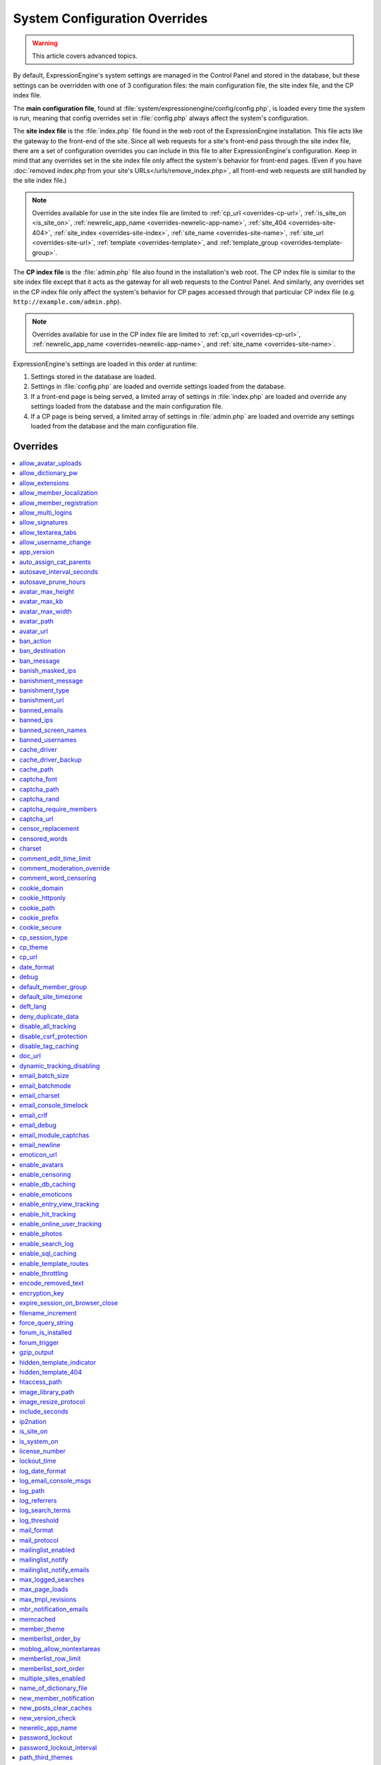 System Configuration Overrides
******************************

.. warning:: This article covers advanced topics.

By default, ExpressionEngine's system settings are managed in the
Control Panel and stored in the database, but these settings can be
overridden with one of 3 configuration files: the main configuration
file, the site index file, and the CP index file.

The **main configuration file**, found at
:file:`system/expressionengine/config/config.php`, is loaded every time
the system is run, meaning that config overrides set in
:file:`config.php` always affect the system's configuration.


.. _site_index_file:

The **site index file** is the :file:`index.php` file found in the web
root of the ExpressionEngine installation. This file acts like the
gateway to the front-end of the site. Since all web requests for a
site's front-end pass through the site index file, there are a set of
configuration overrides you can include in this file to alter
ExpressionEngine's configuration. Keep in mind that any overrides set in
the site index file only affect the system's behavior for front-end
pages. (Even if you have :doc:`removed index.php from your site's
URLs</urls/remove_index.php>`, all front-end web requests are still
handled by the site index file.)

.. note:: Overrides available for use in the site index file are limited
    to :ref:`cp_url <overrides-cp-url>`, :ref:`is_site_on
    <is_site_on>`, :ref:`newrelic_app_name
    <overrides-newrelic-app-name>`, :ref:`site_404
    <overrides-site-404>`, :ref:`site_index <overrides-site-index>`,
    :ref:`site_name <overrides-site-name>`, :ref:`site_url
    <overrides-site-url>`, :ref:`template <overrides-template>`, and
    :ref:`template_group <overrides-template-group>`.


.. _cp_index_file:

The **CP index file** is the :file:`admin.php` file also found in the
installation's web root. The CP index file is similar to the site index
file except that it acts as the gateway for all web requests to the
Control Panel. And similarly, any overrides set in the CP index file
only affect the system's behavior for CP pages accessed through that
particular CP index file (e.g. ``http://example.com/admin.php``).

.. note:: Overrides available for use in the CP index file are limited
    to :ref:`cp_url <overrides-cp-url>`, :ref:`newrelic_app_name
    <overrides-newrelic-app-name>`, and :ref:`site_name
    <overrides-site-name>`.

ExpressionEngine's settings are loaded in this order at runtime:

#. Settings stored in the database are loaded.
#. Settings in :file:`config.php` are loaded and override settings
   loaded from the database.
#. If a front-end page is being served, a limited array of settings in
   :file:`index.php` are loaded and override any settings loaded from
   the database and the main configuration file.
#. If a CP page is being served, a limited array of settings in
   :file:`admin.php` are loaded and override any settings loaded from
   the database and the main configuration file.


Overrides
=========

.. contents::
    :local:


allow_avatar_uploads
--------------------

Set whether members can upload their own avatar.

======== ===========
Value    Behavior
======== ===========
``y``    Allow members to upload their own avatar
``n``    Do not allow members to upload their own avatar **(default)**
======== ===========

Example Usage::

$config['allow_avatar_uploads'] = 'y';

.. rst-class:: cp-path

**Also found in CP:** :menuselection:`Members --> Preferences`:
:ref:`Allow members to upload their own avatars <avatar-upload-label>`


.. _allow_dictionary_pw:

allow_dictionary_pw
-------------------

Set whether words commonly found in the dictionary can be used as
passwords. Must be used in combination with
:ref:`name_of_dictionary_file <name_of_dictionary_file>`.

======== ===========
Value    Behavior
======== ===========
``y``    Yes, allow dictionary words as passwords
``n``    No, do not allow dictionary words as passwords
======== ===========

Example Usage::

$config['allow_dictionary_pw'] = 'y';

.. rst-class:: cp-path

**Also found in CP:** :menuselection:`Design --> Security and
Privacy --> Security and Sessions`:
:ref:`Allow Dictionary Words as Passwords <dict-passwds-label>`


allow_extensions
----------------

Set whether extensions are enabled in the system. Disabling extensions
will *not* uninstall extensions.

======== ===========
Value    Behavior
======== ===========
``y``    Enable all extensions **(default)**
``n``    Disable all extensions
======== ===========

Example Usage::

$config['allow_extensions'] = 'y';

.. rst-class:: cp-path

**Also found in CP:** :menuselection:`Add-Ons --> Extensions`:
:doc:`Disable Extensions? </cp/add-ons/extension_manager>`


allow_member_localization
-------------------------

Set whether dates and times are localized to each members' own
localization preferences.


======== ===========
Value    Behavior
======== ===========
``y``    Show dates and times localized to each members' preferences
``n``    Show all dates and times localized to the site default
======== ===========

Example Usage::

$config['allow_member_localization'] = 'y';

.. rst-class:: cp-path

**Also found in CP:** :menuselection:`Members --> Preferences -->
Security and Sessions`: :ref:`Allow members to set their own
localization preferences <allow-member-localization-label>`


allow_member_registration
-------------------------

Set whether site visitors are allowed to register for accounts.

======== ===========
Value    Behavior
======== ===========
``y``    Allow front-end member registration
``n``    Do not allow front-end member registration
======== ===========

Example Usage::

$config['allow_member_registration'] = 'y';

.. rst-class:: cp-path

**Also found in CP:** :menuselection:`Members --> Preferences`:
:ref:`Allow New Member Registrations <allow-member-register-label>`


allow_multi_logins
------------------

Set whether an account can have multiple active sessions at one time.

.. note::

   This feature is incompatible with the "Cookies Only" session type.

======== ===========
Value    Behavior
======== ===========
``y``    Allow multiple active sessions per account
``n``    Do not allow multiple active sessions per account
======== ===========

Example Usage::

$config['allow_multi_logins'] = 'y';

.. rst-class:: cp-path

**Also found in CP:** :menuselection:`Design --> Security and
Privacy --> Security and Sessions`: :ref:`Allow multiple log-ins from a
single account <allow-multi-logins-label>`


allow_signatures
----------------

Set whether member signatures are enabled.

======== ===========
Value    Behavior
======== ===========
``y``    Enable member signatures
``n``    Disable member signatures
======== ===========

Example Usage::

$config['allow_signatures'] = 'y';

.. rst-class:: cp-path

**Also found in CP:** :menuselection:`Members --> Preferences`:
:ref:`Allow Users to have Signatures <allow-member-sigs-label>`


allow_textarea_tabs
-------------------

Set whether a tab keystroke produces a tab in Publish Page and Template
Editor textareas. This is the default behavior.

======== ===========
Value    Behavior
======== ===========
``y``    Insert tab on tab keystroke in textareas **(default)**
``n``    Normal browser behavior on tab keystroke in textareas
======== ===========

Example Usage::

$config['allow_textarea_tabs'] = 'y';


allow_username_change
---------------------

Set whether members can change their own usernames after registration.

========= ===========
Value     Behavior
========= ===========
``y``     Allow members to change their own usernames
``n``     Do not allow members to change their own usernames
========= ===========

Example Usage::

$config['allow_username_change'] = 'y';

.. rst-class:: cp-path

**Also found in CP:** :menuselection:`Design --> Security and
Privacy --> Security and Sessions`: :ref:`Allow members to change their
username <allow-member-username-label>`


app_version
-----------

The installation's ExpressionEngine version.

.. warning:: This configuration variable is automatically set by the
    system and **should not be modified**.


auto_assign_cat_parents
-----------------------

Set whether to assign an entry to both the selected category and its
parent category.

========= ===========
Value     Behavior
========= ===========
``y``     Entry will be assigned to the selected category and its parent
          category
``n``     Entry will only be assigned to the selected category
========= ===========

Example Usage::

$config['auto_assign_cat_parents'] = 'y';

.. rst-class:: cp-path

**Also found in CP:** :menuselection:`Admin --> Channel
Administration --> Global Channel Preferences`: :ref:`Auto-Assign
Category Parents <auto-assign-categoryP-label>`


autosave_interval_seconds
-------------------------

Set the interval between autosaves on the Publish Page.

=========== ===========
Value       Description
=========== ===========
``integer`` Autosave interval in seconds **(default is 60)**
=========== ===========

Example Usage::

$config['autosave_interval_seconds'] = '30';


autosave_prune_hours
--------------------

Set the age at which Channel Entry autosaves are automatically deleted.

=========== ===========
Value       Description
=========== ===========
``integer`` Pruning age in hours **(default is 6)**
=========== ===========

Example Usage::

$config['autosave_prune_hours'] = '4';


avatar_max_height
-----------------

Set the maximum height (in pixels) allowed for user-uploaded avatars.

=========== ===========
Value       Description
=========== ===========
``integer`` Max height (in pixels)
=========== ===========

Example Usage::

$config['avatar_max_height'] = '120';

.. rst-class:: cp-path

**Also found in CP:** :menuselection:`Members --> Preferences`:
:ref:`Avatar Maximum Height <avatar-max-height-label>`


avatar_max_kb
-------------

Set the maximum file size (in kilobytes) allowed for user-uploaded
avatars.

=========== ===========
Value       Description
=========== ===========
``integer`` Max file size (in kilobytes)
=========== ===========

Example Usage::

$config['avatar_max_kb'] = '200';

.. rst-class:: cp-path

**Also found in CP:** :menuselection:`Members --> Preferences`:
:ref:`Avatar Maximum Size <avatar-max-kb-label>`


avatar_max_width
----------------

Set the maximum width (in pixels) allowed for user-uploaded avatars.

=========== ===========
Value       Description
=========== ===========
``integer`` Max width (in pixels)
=========== ===========

Example Usage::

$config['avatar_max_width'] = '120';

.. rst-class:: cp-path

**Also found in CP:** :menuselection:`Members --> Preferences`:
:ref:`Avatar Maximum Width <avatar-max-width-label>`


avatar_path
-----------

Set the server path to the avatar directory.

========= ===========
Value     Description
========= ===========
``path``  Full server path to writable avatar directory
========= ===========

Example Usage::

$config['avatar_path'] = '/path/images/avatars/';

.. rst-class:: cp-path

**Also found in CP:** :menuselection:`Members --> Preferences`:
:ref:`Server Path to Avatar Folder <avatar-path-label>`


avatar_url
----------

Set the URL to the avatar directory.

========= ===========
Value     Description
========= ===========
``URL``   URL to avatar directory
========= ===========

Example Usage::

$config['avatar_url'] = 'http://example.com/images/avatars';

.. rst-class:: cp-path

**Also found in CP:** :menuselection:`Members --> Preferences`:
:ref:`URL to Avatar Folder <avatar-url-label>`


.. _ban_action:

ban_action
----------

Set the action to be taken when a visitor with a banned IP address
attempts access.

============= ===========
Value         Behavior
============= ===========
``restrict``  Restrict the user to viewing the site only
``message``   Show the user a :ref:`specific message <ban_message>`
``bounce``    Redirect the user to a :ref:`specified site
              <ban_destination>`
============= ===========

Example Usage::

$config['ban_action'] = 'message';

.. rst-class:: cp-path

**Also found in CP:** :menuselection:`Members --> User Banning`:
:ref:`When a banned IP tries to access the site
<member-banned-ip-label>`


.. _ban_destination:

ban_destination
---------------

Set the redirect destination for visitors with banned IP addresses. Must
be used in conjunction with :ref:`ban_action <ban_action>` set to
``bounce``.

========= ===========
Value     Description
========= ===========
``URL``   Destination URL
========= ===========

Example Usage::

$config['ban_destination'] = 'http://www.example.com';

.. rst-class:: cp-path

**Also found in CP:** :menuselection:`Members --> User Banning`:
:ref:`When a banned IP tries to access the site
<member-banned-ip-label>`


.. _ban_message:

ban_message
-----------

Set the message shown to visitors with banned IP addresses. Must be used
in conjunction with :ref:`ban_action <ban_action>` set to ``message``.

========= ===========
Value     Description
========= ===========
``text``  Message to be shown to user
========= ===========

Example Usage::

$config['ban_message'] = 'This site is currently unavailable.';

.. rst-class:: cp-path

**Also found in CP:** :menuselection:`Members --> User Banning`:
:ref:`When a banned IP tries to access the site
<member-banned-ip-label>`


banish_masked_ips
-----------------

Set the system to deny a visitor access if the user's IP address cannot
be determined while :ref:`throttling is enabled <enable_throttling>`.

========= ===========
Value     Behavior
========= ===========
``y``     Deny access to visitors without IP addresses
``n``     Allow access to visitors without IP addresses
========= ===========

Example Usage::

$config['banish_masked_ips'] = 'y';

.. rst-class:: cp-path

**Also found in CP:** :menuselection:`Admin --> Security and
Privacy --> Security and Sessions`: :ref:`Deny Access if No IP Address
is Present <throttling-no-ip-address-label>`


.. _banishment_message:

banishment_message
------------------

Set a custom message to show throttled visitors. :ref:`Throttling must
be enabled <enable_throttling>` and :ref:`banishment_type
<banishment_type>` must be set to ``message``.

========= ===========
Value     Description
========= ===========
``text``  Custom message to show user
========= ===========

Example Usage::

$config['banishment_message'] = 'You have exceeded the allowed page load frequency.';

.. rst-class:: cp-path

**Also found in CP:** :menuselection:`Admin --> Security and
Privacy --> Throttling Preferences`: :ref:`Custom Message
<throttling-custom-message>`


.. _banishment_type:

banishment_type
---------------

Set the system's method for handling throttled web requests.

============= ===========
Value         Behavior
============= ===========
``404``       Respond to the request with standard 404 headers **(default)**
``redirect``  Redirect the user to a :ref:`specified URL <banishment_url>`
``message``   Show the user a :ref:`custom message <banishment_message>`
============= ===========

Example Usage::

$config['banishment_type'] = 'message';

.. rst-class:: cp-path

**Also found in CP:** :menuselection:`Members --> Security and
Privacy --> Throttling Preferences`: :ref:`Action to Take
<throttling-action-to-take>`


.. _banishment_url:

banishment_url
--------------

Set a URL to serve as the redirect destination for throttled visitors.
:ref:`Throttling must be enabled <enable_throttling>` and
:ref:`banishment_type <banishment_type>` must be set to ``redirect``.

========= ===========
Value     Description
========= ===========
``URL``   Destination URL for throttled visitors
========= ===========

Example Usage::

$config['banishment_url'] = 'http://www.yahoo.com';

.. rst-class:: cp-path

**Also found in CP:** :menuselection:`Members --> Security and
Privacy --> Throttling Preferences`: :ref:`URL for Redirect
<throttling-url-for-redirect>`


banned_emails
-------------

Specify email addresses to ban from site registration and login. Use
wildcards for partial email addresses.

========= ===========
Value     Description
========= ===========
``email`` Pipe-delimited list of email addresses and/or wildcard domains
========= ===========

Example Usage::

$config['banned_emails'] = 'user@example.com|johndoe@example.com|*@spammydomain.com';

.. rst-class:: cp-path

**Also found in CP:** :menuselection:`Members --> User Banning`:
:ref:`Banned Email Addresses <member-banned-email-label>`


banned_ips
----------

Specify IP addresses to ban from site registration and login. Use
wildcards to ban blocks of IP addresses.

====== ===========
Value  Description
====== ===========
``IP`` Pipe-delimited list of IP addresses
====== ===========

Example Usage::

$config['banned_ips'] = '123.456.789.1|123.321.*';

.. rst-class:: cp-path

**Also found in CP:** :menuselection:`Members --> User Banning`:
:ref:`Banned IP Address <member-banned-ip-label>`


banned_screen_names
-------------------

Specify screen names that cannot be used for member accounts, which can
be handy for reserving certain screen names for your own use.

================ ===========
Value            Description
================ ===========
``screen name``  Pipe-delimited list of screen names to restrict
================ ===========

Example Usage::

$config['banned_screen_names'] = 'Garfield|Snoopy|Hobbes';

.. rst-class:: cp-path

**Also found in CP:** :menuselection:`Members --> User Banning`:
:ref:`Restricted Screen Names <member-banned-screename-label>`


banned_usernames
----------------

Specify usernames that cannot be used for member accounts, which can
be handy for reserving certain usernames for your own use.

================ ===========
Value            Description
================ ===========
``username``     Pipe-delimited list of usernames to restrict
================ ===========

Example Usage::

$config['banned_usernames'] = 'garfield|snoopy|hobbes';

.. rst-class:: cp-path

**Also found in CP:** :menuselection:`Members --> User Banning`:
:ref:`Restricted Usernames <member-banned-username-label>`

.. _cache_driver_config:

cache_driver
------------

Specify a different :ref:`caching driver <caching_drivers>` to use.

============= ===========
Values        Description
============= ===========
``file``      File driver, path configured with `cache_path`_ config **(default)**
``memcached`` Memcached driver, configured with `memcached`_ config
``redis``     Redis driver, configured with `redis`_ config
``dummy``     Dummy driver, will not cache
============= ===========

Example Usage::

$config['cache_driver'] = 'memcached';

.. _cache_driver_backup_config:

cache_driver_backup
-------------------

Specify a backup :ref:`caching driver <caching_drivers>` to use in case
the one specified in `cache_driver`_ isn't available. Same values
accepted and same default as `cache_driver`_.

Example Usage::

$config['cache_driver_backup'] = 'file';


cache_path
----------

Set the path to the system's cache directory. Leave blank to use the
system default ``system/expressionengine/cache/``.

.. note:: This directory must already exist.

======== ===========
Value    Description
======== ===========
``path`` Server path to cache directory
======== ===========

Example Usage::

$config['cache_path'] = '/path/to/cache/folder/';


captcha_font
------------

Set whether TrueType fonts should be used for CAPTCHA images.

====== ========
Value  Behavior
====== ========
``y``  Enables the use of TrueType fonts **(default)**
``n``  Disables use of TrueType fonts
====== ========

Example Usage::

$config['captcha_font'] = 'n';

.. rst-class:: cp-path

**Also found in CP:** :menuselection:`Admin --> Security and
Privacy --> CAPTCHA Preferences`: :ref:`Use TrueType Font for CAPTCHA
<captcha-use-truetype>`


captcha_path
------------

Set the path to the directory containing CAPTCHA images.

======== ===========
Value    Description
======== ===========
``path`` Server path to CAPTCHA directory
======== ===========

Example Usage::

$config['captcha_path'] = '/path/to/captcha/folder/';

.. rst-class:: cp-path

**Also found in CP:** :menuselection:`Admin --> Security and
Privacy --> CAPTCHA Preferences`: :ref:`Server Path to CAPTCHA Folder
<captcha-server-path>`


captcha_rand
------------

Specify whether to add a random three-digit number to the end of each
generated CAPTCHA word. This makes it more difficult for scripts to
guess or brute-force the form submission.

====== ========
Value  Behavior
====== ========
``y``  Add random numbers to CAPTCHA words **(default)**
``n``  Do not add random numbers to CAPTCHA words
====== ========

Example Usage::

$config['captcha_rand'] = 'n';

.. rst-class:: cp-path

**Also found in CP:** :menuselection:`Admin --> Security and
Privacy --> CAPTCHA Preferences`: :ref:`Add Random Number to CAPTCHA
Word <captcha-add-random-number>`


captcha_require_members
-----------------------

Specify whether to require logged-in members to pass CAPTCHA validation
to post comments, assuming the CAPTCHA is already enabled for comments.

====== ========
Value  Behavior
====== ========
``y``  Require logged-in members pass CAPTCHA validation
``n``  Do not require logged-in members to pass CAPTCHA validation **(default)**
====== ========

Example Usage::

$config['captcha_require_members'] = 'y';

.. rst-class:: cp-path

**Also found in CP:** :menuselection:`Admin --> Security and
Privacy --> CAPTCHA Preferences`: :ref:`Require CAPTCHA with logged-in
members <captcha-require-logged-in-members>`


captcha_url
-----------

Set the full URL to the directory containing CAPTCHA images.

======== ===========
Value    Description
======== ===========
``URL``  Full URL to the CAPTCHA directory
======== ===========

Example Usage::

$config['captcha_url'] = 'http://www.example.com/images/captchas';

.. rst-class:: cp-path

**Also found in CP:** :menuselection:`Admin --> Security and
Privacy --> CAPTCHA Preferences`: :ref:`Full URL to CAPTCHA Folder
<captcha-full-url>`


.. _censor_replacement:

censor_replacement
------------------

You may optionally specify a word or phrase to be used when replacing
censored words. For example, if you set "tisk tisk" as your replacement
word, and "shucks" is in your censored list, then anytime "shucks" is
used it will be replaced with "tisk tisk". If you do not set this
preference, a pound symbol will be used for each character that is
censored, so "shucks" would be converted to "######".

======== ===========
Value    Description
======== ===========
``text`` Text to be used as a replacement for censored words
======== ===========

Example Usage::

$config['censor_replacement'] = 'tisk tisk';

.. rst-class:: cp-path

**Also found in CP:** :menuselection:`Admin --> Security and
Privacy --> Word Censoring`: :ref:`Censoring Replacement Word
<censor-replace-label>`


.. _censored_words:

censored_words
--------------

Specify a list of words to censor. Wildcards are allowed. For example,
``test*`` would censor the words "test", "testing", and "tester", while
``*gress`` would censor the words "progress" and "congress".

======== ===========
Value    Description
======== ===========
``word`` Pipe-delimited list of words to censor
======== ===========

Example Usage::

$config['censored_words'] = 'dagnabbit|consarnit|golly gee willikers';

.. rst-class:: cp-path

**Also found in CP:** :menuselection:`Admin --> Security and
Privacy --> Word Censoring`: :ref:`Censored Words <censor-words-label>`


charset
-------

Specify which character set for the system to use by default.

.. warning:: Unless you have good reason and you know what you're doing,
    leave this setting at its default value of ``UTF-8``.

============ ===========
Value        Description
============ ===========
``charset``  Character set to be used
============ ===========

Example Usage::

$config['charset'] = 'UTF-8';


comment_edit_time_limit
-----------------------

Set the length of time in seconds that members have to edit their
comments on the front end of the site. Set to ``0`` for no limit.
Members in the Super Admin group are exempt from this time limit.

=========== ===========
Value       Description
=========== ===========
``integer`` Length of time in seconds
=========== ===========

Example Usage::

$config['comment_edit_time_limit'] = '120';

.. rst-class:: cp-path

**Also found in CP:** :menuselection:`Add-Ons --> Modules -->
Comment`: :ref:`Comment Editing Time Limit <comment-editing-time-label>`


comment_moderation_override
---------------------------

By default, comments are no longer accepted for entries after their
comment expiration date has passed. Set this preference to override that
behavior and allow moderated comments on entries after comment
expiration.

====== ========
Value  Behavior
====== ========
``y``  Allow *moderated* comments after comment expiration
``n``  Do not allow any comments after comment expiration **(default)**
====== ========

Example Usage::

$config['comment_moderation_override'] = 'y';

.. rst-class:: cp-path

**Also found in CP:** :menuselection:`Add-Ons --> Modules -->
Comment`: :ref:`Moderate expired entries
<comment-expired-comments-label>`


comment_word_censoring
----------------------

Apply word censoring to comments, even if censoring is not :ref:`enabled
<enable_censoring>` system-wide.

====== ========
Value  Behavior
====== ========
``y``  Enable censoring for comments
``n``  Obey :ref:`system-wide setting <enable_censoring>` **(default)**
====== ========

Example Usage::

$config['comment_word_censoring'] = 'y';

.. rst-class:: cp-path

**Also found in CP:** :menuselection:`Add-Ons --> Modules -->
Comment`: :ref:`Force word censoring for comments
<comment-force-censoring-label>`

.. _cookie_domain:

cookie_domain
-------------

Optionally specify a domain the cookie is available to. By default, the
exact hostname of the requested page is set as the cookie domain. For
example, if the page at ``http://www.example.com/blog/an-entry-title``
is loaded and the cookie domain is left blank in ExpressionEngine's
configuration, the browser will use ``www.example.com`` as the cookie
domain. The browser will only make these cookies available when the
page's hostname is *exactly* ``www.example.com``.

If the cookie domain is explicitly specified, however, the browser will
make the cookie available whenever the requested page's hostname
*contains* the cookie domain. For example, setting the cookie domain to
``.example.com`` will ensure the cookie is shared whenever the requested
page's hostname includes ``example.com``, ``www.example.com``,
``admin.example.com``, ``blog.example.com``, and so on.

If you're running multiple subdomains on a single ExpressionEngine
installation and want member sessions to be valid across all subdomains,
you should explicitly set the cookie domain.

.. note:: There's an important difference between ``example.com`` and
    ``.example.com``. When the cookie domain begins with a dot, browsers
    match any hostname that *includes* the cookie domain. Without the
    dot prefix, browsers are looking for an exact hostname match in the
    URL, which means cookies will not be available to subdomains. A
    cookie set by PHP with an explicitly specified cookie domain will
    always include the dot prefix, whether or not one is included in
    this ExpressionEngine setting. For clarity's sake, the examples here
    include a leading dot when the cookie domain is being explicitly
    set.

.. note:: Browsers will not save cookies if the specified cookie domain
    isn't included in the request's hostname. In other words, a site can
    only set cookies for ``.example.com`` if its hostname actually
    includes ``example.com``.

============= ========
Value         Behavior
============= ========
``.hostname`` Makes browser cookies available to web requests at the given domain
============= ========

Example Usage::

$config['cookie_domain'] = '.example.com';

.. rst-class:: cp-path

**Also found in CP:** :menuselection:`Admin --> Security and
Privacy --> Cookie Settings`: :ref:`Cookie Domain <cookie-domain-label>`


.. _cookie_httponly_config:

cookie_httponly
---------------

Set the HttpOnly flag when setting a cookie. The HttpOnly flag is a
security feature for cookies that prevents a client side script from
accessing or deleting the cookie (if the browser supports it, as most
modern browsers do). `Learn more.
<https://www.owasp.org/index.php/HttpOnly>`__

======== ===========
Value    Behavior
======== ===========
``y``    Set HttpOnly flag **(default)**
``n``    Do not set HttpOnly flag
======== ===========

Example Usage::

$config['cookie_httponly'] = 'n';



cookie_path
-----------

Optionally specify a cookie path. When a cookie path is set, the browser
will only share cookies with ExpressionEngine when the beginning of the
URL path matches the cookie path. For example, if the cookie path is set
to ``/blog/``, a cookie for the domain ``example.com`` will only be sent
by the browser if the URL begins with ``http://example.com/blog/``. This
can be useful if you have ExpressionEngine installed in a sub-directory
and want to ensure that only that particular installation has access to
the cookies it sets.

========= ========
Value     Behavior
========= ========
``path``  Restricts cookie sharing to pages with matching URL paths
========= ========

Example Usage::

$config['cookie_path'] = '/blog/';

.. rst-class:: cp-path

**Also found in CP:** :menuselection:`Admin --> Security and
Privacy --> Cookie Settings`: :ref:`Cookie Path <cookie-path-label>`


cookie_prefix
-------------

Specify a prefix for the cookie name set by ExpressionEngine. This
protects against collisions from separate ExpressionEngine installations
on the same :ref:`cookie domain <cookie_domain>`.

========= ===========
Value     Description
========= ===========
``text``  A word used as the prefix to the cookie name
========= ===========

Example Usage::

$config['cookie_prefix'] = 'site1';

.. rst-class:: cp-path

**Also found in CP:** :menuselection:`Admin --> Security and
Privacy --> Cookie Settings`: :ref:`Cookie Prefix <cookie-prefix-label>`


cookie_secure
-------------

Require a secure connection (HTTPS) for ExpressionEngine to set cookies.

========== ========
Value      Behavior
========== ========
``y``      Require a secure connection to set cookies
``n``      Do not require a secure connection to set cookies **(default)**
========== ========

Example Usage::

$config['cookie_secure'] = 'y';


cp_session_type
---------------

Set the method for session handling in the Control Panel.

.. note:: The *Auto log-in on future visits?* option appears on the CP
    login screen when the **cookies only** method is used, allowing
    users to remain logged-in to the CP for up to 2 weeks since their
    last visit.

====== ========
Value  Behavior
====== ========
``c``  Use cookies only
``s``  Use session ID only
``cs`` Use both cookies and session ID **(default)**
====== ========

Example Usage::

 $config['cp_session_type'] = 's';

.. rst-class:: cp-path

**Also found in CP:** :menuselection:`Admin --> Security and
Privacy --> Security and Sessions`: :ref:`Control Panel Session Type
<cp-session-type-label>`

.. versionchanged:: 2.8

   Variable was changed from ``admin_session_type`` to
   ``cp_session_type``.


cp_theme
--------

Set the default theme that users will see when logged-in to the Control
Panel.

========== ===========
Value      Description
========== ===========
``string`` Name of CP theme
========== ===========

Example Usage::

$config['cp_theme'] = 'default';

.. rst-class:: cp-path

**Also found in CP:** :menuselection:`Admin --> General
Configuration`: :ref:`Default Control Panel Theme
<general-config-cp-theme-label>`


.. _overrides-cp-url:

cp_url
------

Set the full URL to your Control Panel.

========== ===========
Value      Description
========== ===========
``URL``    The full URL to your Control Panel
========== ===========

Example Usage::

$config['cp_url'] = 'http://example.com/admin.php';

Also available for use in the :ref:`site index file <site_index_file>`,
:file:`index.php`, and the :ref:`CP index file <cp_index_file>`,
:file:`admin.php`. Example Usage::

$assign_to_config['cp_url'] = 'http://domain2.com/admin.php';

.. rst-class:: cp-path

**Also found in CP:** :menuselection:`Admin --> General Configuration`:
:ref:`URL to your Control Panel index page
<general-config-url-cp-label>`


date_format
-----------

Set the default format for displaying dates. If
`allow_member_localization`_ is enabled and a member has their own
localization preference set, that will override this setting.

========== ===========
Value      Description
========== ===========
``code``   Format string using :ref:`date formatting codes <date-formatting-codes>`
========== ===========

Example Usage::

$config['date_format'] = '%F %d %Y';


.. _overrides-debug:

debug
-----

Set display preferences for PHP and database error messages.

.. note:: Error messages are helpful for troubleshooting and catching
    errors during development, but since they can contain confusing
    language or reveal sensitive system information like file paths, we
    strongly recommend only showing them to Super Admin-level users once
    the site is in production.

========== ========
Value      Behavior
========== ========
``0``      Hide PHP/SQL error messages
``1``      Show PHP/SQL error messages to only Super Admin users
``2``      Show PHP/SQL error messages all users **NOT SECURE**
========== ========

Example Usage::

$config['debug'] = '1';

.. rst-class:: cp-path

**Also found in CP:** :menuselection:`Admin --> System
Administration --> Output and Debugging`: :ref:`Debug Preference
<output-debug-pref-label>`


default_member_group
--------------------

Set the member group to which new users will be assigned.

=========== ========
Value       Description
=========== ========
``integer`` Member group ID
=========== ========

Example Usage::

$config['default_member_group'] = '6';

.. rst-class:: cp-path

**Also found in CP:** :menuselection:`Members --> Preferences`:
:ref:`Default Member Group Assigned to New Members
<default-member-group-label>`


default_site_timezone
---------------------

Set the default timezone. All dates and times displayed by
ExpressionEngine will be localized to this timezone unless overridden by
a member's own localization preferences.

============ ========
Value        Behavior
============ ========
``timezone`` A valid `timezone supported by PHP <http://php.net/manual/en/timezones.php>`__
============ ========

Example Usage::

$config['default_site_timezone'] = 'America/Los_Angeles';

.. rst-class:: cp-path

**Also found in CP:** :menuselection:`Admin --> Localization
Settings`: :ref:`Site Timezone <sysadmin-site-timezone-label>`


deft_lang
---------

Set the default language. ExpressionEngine ships with English, and
additional :doc:`language packs </general/languages>` are available for
download.

============ ===========
Value        Description
============ ===========
``language`` Name of language directory found in ``system/expressionengine/language/``
============ ===========

Example Usage::

$config['deft_lang'] = 'french';


deny_duplicate_data
-------------------

Set whether to reject duplicate data submissions. This feature blocks a
comment if an identical one already exists on the site.

======= ========
Value   Behavior
======= ========
``y``   Enable protection against duplicate data submissions **(default)**
``n``   Disable protection against duplicate data submissions
======= ========

Example Usage::

$config['deny_duplicate_data'] = 'n';

.. rst-class:: cp-path

**Also found in CP:** :menuselection:`Admin --> Security and
Privacy --> Security and Sessions`: :ref:`Deny Duplicate Data
<deny-duplicate-data-label>`


disable_all_tracking
--------------------

.. warning:: Use only under extreme circumstances.

This is an emergency override which will disable all tracking when
enabled. This is useful for server administrators who need a way to
respond immediately to table locks during a traffic spike to keep the
site running smoothly.

======= ========
Value   Behavior
======= ========
``y``   Disables all tracking (User, Template, Channel, Referrer)
======= ========

Example Usage::

$config['disable_all_tracking'] = 'y';


disable_csrf_protection
-----------------------

CSRF protection prevents automated scripts (the most common way spam is
generated) from repeatedly submitting comments or other form data. A
submission is only allowed when a user manually loads a page and submits
the form from your site.

========== ========
Value      Behavior
========== ========
``y``      Disable CSRF protection
``n``      Enable CSRF protection **(default)**
========== ========

Example Usage::

$config['disable_csrf_protection'] = 'y';


disable_tag_caching
-------------------

.. warning:: Use only under extreme circumstances.

Disables tag caching, which if used unwisely on a high traffic site can
lead to disastrous disk i/o. This setting allows quick thinking admins
to temporarily disable it without hacking or modifying folder
permissions.

======= ========
Value   Behavior
======= ========
``y``   Disable tag caching
``n``   Enable tag caching **(default)**
======= ========

Example Usage::

$config['disable_tag_caching'] = 'y';


doc_url
-------

Set the URL to the ExpressionEngine User Guide, used in the Control
Panel to provide a direct link to the documentation.

======= ========
Value   Description
======= ========
``URL`` URL to ExpressionEngine User Guide
======= ========

Example Usage::

$config['doc_url'] = 'http://ellislab.com/expressionengine/user-guide/';

.. rst-class:: cp-path

**Also found in CP:** :menuselection:`Admin --> General
Configuration`: :ref:`URL to Documentation Directory
<general-config-URL-docs-label>`


dynamic_tracking_disabling
--------------------------

Set a value for the maximum number of online visitors to track. Once
this value is exceeded, all of the tracking features will be temporarily
disabled until the number of online visitors drops below the indicated
value. Recommended values for this feature will vary based on your
hosting environment. Check with your server administrator to discuss
reasonable limits for your site.

.. note:: :ref:`Online User Tracking <enable_online_user_tracking>` must
    be enabled for this feature to work.

=========== ========
Value       Behavior
=========== ========
``integer`` Maximum number of online visitors to track
=========== ========

Example Usage::

$config['dynamic_tracking_disabling'] = '350';

.. rst-class:: cp-path

**Also found in CP:** :menuselection:`Admin --> Security and
Privacy --> Tracking Preferences`: :ref:`Suspend ALL tracking when number of
online visitors exceeds <suspend-tracking-label>`:


email_batch_size
----------------

Set the number of emails to be sent in each batch. The batch size you
should use depend on many things; among them the email protocol you have
chosen, the server configuration, and the server power, so you may need
to experiment a little to get it right.

.. note:: :ref:`Batch mode <email_batchmode>` must be enabled.

If you are using one of the more robust mail protocols, like Sendmail or
SMTP, you can set a greater batch total, possibly as high as several
hundred or even more if you are on a dedicated server. A batch size of
300 in these cases is a good starting point. If you are having good
success you can increase it until you begin experiencing time-outs.

.. note:: Unless your mailing list numbers in the thousands, you won't
    notice much of a speed gain from setting large batches. If you are
    using the less efficient "PHP mail" protocol then you will usually
    need to set a lower batch size; 50-100 is typical.

=========== ===========
Value       Description
=========== ===========
``integer`` The number of emails per batch
=========== ===========

Example Usage::

$config['email_batch_size'] = '300';

.. rst-class:: cp-path

**Also found in CP:** :menuselection:`Admin --> Email
Configuration`: :ref:`Number of Emails Per Batch
<email-number-per-batch-label>`


.. _email_batchmode:

email_batchmode
---------------

Set whether to send email via the Communicate section of the Control
Panel in batches.

This mode splits up large numbers of emails into small batches which are
sent at short intervals. This gives you the ability to send email to
very large mailing lists without running up against your server's
execution time limit. By default, PHP limits any process to 30 seconds,
which is not enough time to send a large amount of email. Enabling the
batch mode can prevent server time-outs. A secondary benefit is that it
is less taxing on your mail server and, in the case of people on shared
hosting accounts, less likely to cause problems with your server
administrator.

========== ========
Value      Behavior
========== ========
``y``      Enable batch mode
``n``      Disable batch mode **(default)**
========== ========

Example Usage::

$config['email_batchmode'] = 'y';

.. rst-class:: cp-path

**Also found in CP:** :menuselection:`Admin --> Email
Configuration`: :ref:`Use Batch Mode <email-use-batch-mode-label>`


email_charset
-------------

Set the character encoding used on the content of outgoing messages.

============ ===========
Value        Description
============ ===========
``encoding`` Encoding to use for content of outgoing emails
============ ===========

Example Usage::

$config['email_charset'] = 'utf-8';

.. rst-class:: cp-path

**Also found in CP:** :menuselection:`Admin --> Email
Configuration`: :ref:`Email Character Encoding
<email-character-encoding-label>`


email_console_timelock
----------------------

Set the number of minutes that must lapse before a member is allowed to
send another email.

.. note::
   This only applies to the Email Console in the member profile pages.

=========== ===========
Value       Description
=========== ===========
``integer`` Number of minutes that must lapse before a member is allowed to send another email
=========== ===========

Example Usage::

$config['email_console_timelock'] = '300';

.. rst-class:: cp-path

**Also found in CP:** :menuselection:`Admin --> Email
Configuration`: :ref:`Email Console Timelock
<email-console-timelock-label>`


email_crlf
----------

If set, this overrides the core Email class setting for crlf characters in
quoted-printable encoded emails (Email class $crlf property).

========== ========
Value      Behavior
========== ========
``text``   Overrides the core Email class setting for crlf characters in quoted-printable encoded emails
========== ========

Example Usage::

$config['email_crlf'] = '\r\n';


email_debug
-----------

When enabled, detailed debugging information will be displayed whenever
you send an email using the Communicate page. This information can be
useful in helping to track down any problems you may be experiencing.

========== ========
Value      Behavior
========== ========
``y``      Enable email debugging
``n``      Disable email debugging **(default)**
========== ========

Example Usage::

$config['email_debug'] = 'y';

.. rst-class:: cp-path

**Also found in CP:** :menuselection:`Admin --> Email
Configuration`: :ref:`Enable Email Debugging
<email-enable-debugging-label>`


email_module_captchas
---------------------

When enabled, users will need to fill out a :doc:`CAPTCHA
</security/captchas>` when using the Tell-a-Friend or Contact email
forms. You will need to ensure that your tags for those forms contain
the appropriate CAPTCHA code.

========== ========
Value      Behavior
========== ========
``y``      Enable CAPTCHAS on Tell-a-Friend and Contact email forms
``n``      Disable CAPTCHAS on Tell-a-Friend and Contact email forms **(default)**
========== ========

Example Usage::

$config['email_module_captchas'] = 'y';

.. rst-class:: cp-path

**Also found in CP:** :menuselection:`Admin --> Email
Configuration`: :ref:`Enable CAPTCHAs for Tell-a-Friend and Contact
emails <email-enable-captchas-label>`


email_newline
-------------

If set, overrides the core Email class setting for newline characters
(Email class $newline property).

========== ========
Value      Behavior
========== ========
``text``   Overrides the core Email class setting for newline characters
========== ========

Example Usage::

$config['email_newline'] = '\r\n';


emoticon_url
------------

Set the URL to the base folder where smiley graphics are stored.

========== ===========
Value      Description
========== ===========
``URL``    URL to the location of smiley graphics
========== ===========

Example Usage::

$config['emoticon_url'] = 'http://example.com/images/smileys/';

.. rst-class:: cp-path

**Also found in CP:** :menuselection:`Admin --> System
Administration --> Emoticon Preferences`: :ref:`URL to the folder
containing your smileys <emoticon-url-folder-label>`


enable_avatars
--------------

If enabled, users can associate an image with their account that you can
optionally display with entries, comments, and forum posts.

========== ========
Value      Behavior
========== ========
``y``      Enable avatars **(default)**
``n``      Disable avatars
========== ========

Example Usage::

$config['enable_avatars'] = 'n';

.. rst-class:: cp-path

**Also found in CP:** :menuselection:`Members --> Preferences`:
:ref:`Enable Avatars <avatar-enable-label>`


.. _enable_censoring:

enable_censoring
----------------

If enabled, the system will censor any :ref:`specified words
<censored_words>` in channel entries, comments, forum posts, etc.
Censored words will be replaced with the :ref:`censoring replacement
word <censor_replacement>`.

========== ========
Value      Behavior
========== ========
``y``      Enable word censoring
``n``      Disable word censoring **(default)**
========== ========

Example Usage::

$config['enable_censoring'] = 'y';

.. rst-class:: cp-path

**Also found in CP:** :menuselection:`Members --> Security and
Privacy --> Word Censoring`: :ref:`Enable Word Censoring
<censor-words-enable-label>`


enable_db_caching
-----------------

If enabled, the system will cache the output of database queries to text
files.

========== ========
Value      Behavior
========== ========
``y``      Enable database caching
``n``      Disable database caching **(default)**
========== ========

Example Usage::

$config['enable_db_caching'] = 'y';


enable_emoticons
----------------

If enabled, smileys entered as text will be displayed with graphic
representations.


========== ========
Value      Behavior
========== ========
``y``      Enable emoticons **(default)**
``n``      Disable emoticons
========== ========

Example Usage::

$config['enable_emoticons'] = 'y';

.. rst-class:: cp-path

**Also found in CP:** :menuselection:`Members --> System
Administration --> Emoticon Preferences`: :ref:`Display Smileys
<emoticon-display-smileys-label>`


enable_entry_view_tracking
--------------------------

If enabled, the :doc:`Entry "Views" Tracking Tag
</add-ons/channel/entry_tracking>` feature of the Channel module is
available for use.

========== ========
Value      Behavior
========== ========
``y``      Enable tracking views
``n``      Disable tracking views **(default)**
========== ========

Example Usage::

$config['enable_entry_view_tracking'] = 'y';

.. rst-class:: cp-path

**Also found in CP:** :menuselection:`Members --> Security and
Privacy --> Tracking Preferences`: :ref:`Enable Channel Entry View
Tracking <tracking-enable-channel-entry-view-label>`


enable_hit_tracking
-------------------

If enabled, the hit will be tracked each time a template is loaded.

========== ========
Value      Behavior
========== ========
``y``      Enable template hit tracking **(default)**
``n``      Disable template hit tracking
========== ========

Example Usage::

$config['enable_hit_tracking'] = 'y';

.. rst-class:: cp-path

**Also found in CP:** :menuselection:`Members --> Security and
Privacy --> Tracking Preferences`: :ref:`Enable Template Hit Tracking
<tracking-enable-template-hit-tracking-label>`


.. _enable_online_user_tracking:

enable_online_user_tracking
---------------------------

If enabled, online user statistics are tracked and the user-based
variables in the :doc:`Statistics </add-ons/statistics/index>` module
are available for use.

========== ========
Value      Behavior
========== ========
``y``      Enable online user tracking
``n``      Disable online user tracking **(default)**
========== ========

Example Usage::

$config['enable_online_user_tracking'] = 'y';

.. rst-class:: cp-path

**Also found in CP:** :menuselection:`Members --> Security and
Privacy --> Tracking Preferences`: :ref:`Enable Online User Tracking
<tracking-enable-online-user-tracking-label>`


enable_photos
-------------

If enabled, users can upload an image to be displayed in their member
profile area.

========== ========
Value      Behavior
========== ========
``y``      Enable member photos
``n``      Disable member photos **(default)**
========== ========

Example Usage::

$config['enable_photos'] = 'y';

.. rst-class:: cp-path

**Also found in CP:** :menuselection:`Members --> Preferences`:
:ref:`Enable Member Photos <enable-member-photos-label>`


.. _enable_search_log:

enable_search_log
-----------------

If enabled, each searched term will be logged and can be viewed in the
:doc:`Search Log </cp/tools/logs/search_log>`.

========== ========
Value      Behavior
========== ========
``y``      Enable search term log **(default)**
``n``      Disable search term log
========== ========

Example Usage::

$config['enable_search_log'] = 'n';

.. rst-class:: cp-path

**Also found in CP:** :menuselection:`Admin --> System
Administration --> Search Log Configuration`: :ref:`Enable Search Term
Logging <enable-search-term-log-label>`


enable_sql_caching
------------------

Improves the speed at which the Channel Entries tag is rendered by
caching queries that are normally executed dynamically.

========== ========
Value      Behavior
========== ========
``y``      Enable query caching
``n``      Disable query caching **(default)**
========== ========

Example Usage::

$config['enable_sql_caching'] = 'n';

.. rst-class:: cp-path

**Also found in CP:** :menuselection:`Admin --> Channel
Administration --> Global Preferences`: :ref:`Cache Dynamic Channel
Queries <caching_dynamic_channel_query_caching>`


.. _enable_template_routes:

enable_template_routes
----------------------

This setting toggles whether or not Template Routes are used. If this
is set to no, templates will not be accessible by their routes. When
disabled the Template Route options will not appear in the Template
Manager.

========== ========
Value      Behavior
========== ========
``y``      Enable Template Routes **(default)**
``n``      Disable Template Routes
========== ========

Example Usage::

$config['enable_template_routes'] = 'y';

.. rst-class:: cp-path

**Also found in CP:** :menuselection:`Design --> Templates -->
Global Template Preferences`: :ref:`Enable Template Routes
<enable_template_routes_label>`

.. _enable_throttling:

enable_throttling
-----------------

If enabled, the system will throttle excessive web requests from
potentially malicious users.

========== ========
Value      Behavior
========== ========
``y``      Enable throttling
``n``      Disable throttling **(default)**
========== ========

Example Usage::

$config['enable_throttling'] = 'y';

.. rst-class:: cp-path

**Also found in CP:** :menuselection:`Admin --> Security and
Privacy --> Throttling Preferences`: :ref:`Enable Throttling
<enable-throttling-label>`


encode_removed_text
-------------------

If set and ``$this->encode_email`` is set to ``FALSE`` in the Template
class---which is not the default---this text will replace all instances
of the :ref:`encode <global-encode>` global variable.

========== ===========
Value      Description
========== ===========
``text``   Replacement text
========== ===========

Example Usage::

$config['encode_removed_text'] = 'Encoded emails not allowed';


encryption_key
--------------

May be used by third parties as part of encoding and decoding encrypted data.  
The recommended length of the key is 32 characters (128 bits).  The key should 
include numbers and uppercase and lowercase letters.

========== ===========
Value      Description
========== ===========
``string`` Key value
========== ===========

Example Usage::

$config['encryption_key'] = 'sy22k6QK6JzH38u4nLZ65bHOdK6VL89d';


expire_session_on_browser_close
-------------------------------

Set the system to end a user's session when the browser is closed. (In
the case of Mac OS X, this means quitting the browser application.)

========== ========
Value      Behavior
========== ========
``y``      Expire user session when the browser closes
``n``      Do not expire user session when the browser closes **(default)**
========== ========

Example Usage::

$config['expire_session_on_browser_close'] = 'y';

.. versionchanged:: 2.8

   Replaced ``user_session_ttl`` and ``cp_session_ttl``. If either
   override had the value ``0`` in :file:`config.php` prior to the 2.8
   update, they were replaced with
   ``$config['expire_session_on_browser_close'] = 'y';`` during the
   update.


filename_increment
------------------

Forces filenames of uploaded files to be unique. Secondary uploads of
existing files or uploads that share a filename with an existing file
will have an incrementing number appended to the filename.

========== ========
Value      Behavior
========== ========
``y``      Force upload filenames to be unique
``n``      Allow duplicate filenames **(default)**
========== ========

Example Usage::

$config['filename_increment'] = 'y';


force_query_string
------------------

If enabled, ExpressionEngine will render URLs with a question mark
following ``index.php`` in order to pass along segment information as a
standard query string::

    http://example.com/index.php?/channel/joe/

This is necessary for only a few types of web servers to process
ExpressionEngine's URLs correctly. ExpressionEngine's default is a much
more search-engine friendly format::

    http://example.com/index.php/channel/joe/


In rare circumstances, you may need to use this variable in conjunction
with editing the ``$qtype`` variable in your main site ``index.php``
file.

========== ========
Value      Behavior
========== ========
``y``      Forces query strings
``n``      Do not force query strings **(default)**
========== ========

Example Usage::

$config['force_query_string'] = 'y';

.. rst-class:: cp-path

**Also found in CP:** :menuselection:`Admin --> System
Administration --> Output and Debugging`: :ref:`Force URL query strings
<output-force-query-strings-label>`


.. _forum_is_installed:

forum_is_installed
------------------

Automatically enabled when the :doc:`Discussion Forum
</add-ons/forum/index>` module is installed.

========== ===========
Value      Description
========== ===========
``y``      Forum is installed **(default)**
``n``      Forum is not installed
========== ===========

Example Usage::

$config['forum_is_installed'] = 'y';


forum_trigger
-------------

Sets the forum triggering word if the :ref:`Discussion Forum module is
installed <forum_is_installed>`.

========== ===========
Value      Description
========== ===========
``text``   Forum triggering word
========== ===========

Example Usage::

$config['forum_trigger'] = 'eerox';

.. rst-class:: cp-path

**Also found in CP:** :menuselection:`Add-Ons --> Modules --> Discussion
Forum --> Default Preferences`: :ref:`Forum Triggering Word
<forum-forum_triggering_word>`


gzip_output
-----------

Set the system to serve compressed front-end pages for faster load times
as long as the requesting browser supports gzip compression, PHP's zlib
extension is loaded, and the web server is not already serving
compressed pages. It's a good idea to enable this setting in most
production environments.

.. note:: This setting only controls whether ExpressionEngine itself
    serves up compressed front-end pages. If the web server is
    configured to serve compressed pages, this setting will have no
    effect.

========= ========
Value     Behavior
========= ========
``y``     Compress front-end pages if possible
``n``     Do not compress front-end pages **(default)**
========= ========

Example Usage::

$config['gzip_output'] = 'y';

.. rst-class:: cp-path

**Also found in CP:** :menuselection:`Admin --> System
Administration --> Output and Debugging`: :ref:`Enable GZIP Output
<output-enable-gzip-label>`


hidden_template_indicator
-------------------------

Specify the character(s) that denote a :doc:`hidden template
</templates/hidden_templates>` when used to prefix a template name.
The default is a dot, e.g. ``.my_hidden_template``.

========== ===========
Value      Description
========== ===========
``text``   Hidden template indicator characters
========== ===========

Example Usage::

$config['hidden_template_indicator'] = '_';


hidden_template_404
-------------------------

Set the system to show either a 404 page or the template group's index
page when a hidden template is directly loaded in a browser.

========= ========
Value     Behavior
========= ========
``y``     Show 404 **(default)**
``n``     Show template group's index page
========= ========

Example Usage::

$config['hidden_template_404'] = 'y';


htaccess_path
-------------------------

Set the server path used by the :doc:`Blacklist/Whitelist
</add-ons/blacklist/index>` module to :ref:`write rules to your
.htaccess file <blacklist-writing_to_htaccess>`.

========== ===========
Value      Description
========== ===========
``path``   Server path to ``.htaccess`` file.
========== ===========

Example Usage::

$config['htaccess_path'] = '/server/path/to/your/.htaccess/';


.. _image_library_path:

image_library_path
------------------

Set the path to the selected image library.

.. note:: If you choose ImageMagick or NetPBM as the
    :ref:`image_resize_protocol <image_resize_protocol>`, you must
    specify the server path to that image library.

========== ===========
Value      Description
========== ===========
``path``   Path to image library
========== ===========

Example Usage::

$config['image_library_path'] = '/usr/bin/';

.. rst-class:: cp-path

**Also found in CP:** :menuselection:`Admin --> System
Administration --> Image Resizing Preferences`: :ref:`Image Converter
Path <image-converter-path-label>`


.. _image_resize_protocol:

image_resize_protocol
---------------------

Specify the image manipulation library to use. You may need to contact
your web host or sysadmin to determine which protocols are installed and
available on your server.

.. note:: If you choose ImageMagick or NetPBM, you must set
    :ref:`image_library_path <image_library_path>` in the configuration
    as well.

================ ===========
Value            Description
================ ===========
``gd``           GD library
``gd2``          GD2 library
``imagemagick``  ImageMagick library
``netpbm``       NetPBM library
================ ===========

Example Usage::

$config['image_resize_protocol'] = 'netpbm';

.. rst-class:: cp-path

**Also found in CP:** :menuselection:`Admin --> System
Administration --> Image Resizing Preferences`: :ref:`Image Resizing
Protocol <image-resizing-protocol-label>`


include_seconds
---------------

Set the system to include seconds when time is displayed in the
interface.

========== ========
Value      Behavior
========== ========
``y``      Include seconds
``n``      Do not include seconds **(default)**
========== ========

Example Usage::

$config['include_seconds'] = 'y';


ip2nation
---------

Enable checks against the :doc:`IP to Nation
</add-ons/ip_to_nation/index>` database.

========== ========
Value      Behavior
========== ========
``y``      Enable IP to Nation checks **(default)**
``n``      Disable IP to Nation checks
========== ========

Example Usage::

$config['ip2nation'] = 'n';


.. _is_site_on:

is_site_on
----------

Specify whether the site should be viewable by the general public or
taken offline. This can be helpful when performing maintenance on only
one of several MSM sites.

.. note:: This setting will have no effect unless :doc:`Multiple Site
    Manager </cp/sites/index>` is installed and :ref:`multiple sites are
    enabled <multiple_sites_enabled>`.

.. note:: When used in the main configuration file, :file:`config.php`,
    this setting has the same effect as :ref:`is_system_on
    <is_system_on>` since it will apply to all sites in the system.

========== ========
Value      Behavior
========== ========
``y``      Makes site available to everyone
``n``      Makes site only available to Super Admins
========== ========

Example Usage::

$config['is_site_on'] = 'n';

Also available for use in the :ref:`site index file <site_index_file>`,
:file:`index.php`. Example Usage::

$assign_to_config['is_site_on'] = 'n';

.. rst-class:: cp-path

**Also found in CP:** :menuselection:`Admin --> General
Configuration`: Is site on?


.. _is_system_on:

is_system_on
------------

Specify whether the system's front-end should be viewable by the general
public or taken offline. This can be helpful when performing
maintenance.

========== ========
Value      Behavior
========== ========
``y``      Makes system available to everyone
``n``      Makes system only available to Super Admins
========== ========

Example Usage::

$config['is_system_on'] = 'y';

.. rst-class:: cp-path

**Also found in CP:** :menuselection:`Admin --> General
Configuration`: :ref:`Is system on? <general-config-system-on-label>`


license_number
--------------

Specify the software license number. You can find a record of your
license number in your `EllisLab.com account
<https://store.ellislab.com/manage>`__.

.. important:: A properly licensed ExpressionEngine installation
    **must** include a valid license number.

========== ===========
Value      Description
========== ===========
``number`` License number
========== ===========

Example Usage::

$config['license_number'] = '1234-1234-1234-1234';

.. rst-class:: cp-path

**Also found in CP:** :menuselection:`Admin --> General
Configuration`: :ref:`License Number
<general-config-license-number-label>`


.. _lockout_time:

lockout_time
------------

Set the length of time a throttled visitor will be locked out of the
site.

=========== ===========
Value       Description
=========== ===========
``integer`` Length of lockout time in seconds
=========== ===========

Example Usage::

$config['lockout_time'] = '30';

.. rst-class:: cp-path

**Also found in CP:** :menuselection:`Admin --> Security and
Privacy --> Throttling Preferences`: :ref:`Lockout Time
<throttling-lockout-time-label>`


log_date_format
---------------

Set the timestamp format for all items added to the log file.

========== ===========
Value      Description
========== ===========
``string`` `PHP date format <http://www.php.net/manual/en/function.date.php>`__
========== ===========

Example Usage::

$config['log_date_format'] = 'Y-m-d H:i:s';


log_email_console_msgs
----------------------

Enable logging of all messages sent via the email console in the member
profile pages.

========== ========
Value      Behavior
========== ========
``y``      Enable logging **(default)**
``n``      Disable logging
========== ========

Example Usage::

$config['log_email_console_msgs'] = 'n';

.. rst-class:: cp-path

**Also found in CP:** :menuselection:`Admin --> Email
Configuration`: :ref:`Log Email Console Messages
<email-log-console-messages-label>`


log_path
--------

Set the path to the system log directory. Use a full server path with
trailing slash.

========== ========
Value      Behavior
========== ========
``path``   Full server path to system log folder
========== ========

Example Usage::

$config['log_path'] = '/path/to/location/';


log_referrers
-------------

Enable referrer tracking. When enabled, one additional database access
query will be performed for each page load so that the statistics can be
generated.

========== ========
Value      Behavior
========== ========
``y``      Enable referrer tracking **(default)**
``n``      Disable referrers tracking
========== ========

Example Usage::

$config['log_referrers'] = 'n';


log_search_terms
----------------

Unused in first party files, this configuration item exists to allow backwards 
compatibility for any third party add-ons using it.


log_threshold
-------------

Set an error threshold to determine how much information is logged.

========== ========
Value      Behavior
========== ========
``0``      Disables logging
``1``      Errors (including PHP errors)
``2``      Errors & debug messages
``3``      Errors, debug messages, & informational messages
``4``      All messages
========== ========

Example Usage::

$config['log_threshold'] = '1';


mail_format
-----------

Set the default mail format selection for emails sent via the
Communicate section.

========== ===========
Value      Description
========== ===========
``plain``  Plain Text
``html``   HTML
========== ===========

Example Usage::

$config['mail_format'] = 'plain';

.. rst-class:: cp-path

**Also found in CP:** :menuselection:`Admin --> Email
Configuration`: :ref:`Default Mail Format <email-default-format-label>`


.. _mail_protocol:

mail_protocol
-------------

Set the system's method for sending email.

============ ========
Value        Behavior
============ ========
``mail``     PHP Mail
``smtp``     SMTP
``sendmail`` Sendmail
============ ========

Example Usage::

$config['mail_protocol'] = 'smtp';

.. rst-class:: cp-path

**Also found in CP:** :menuselection:`Admin --> Email
Configuration`: :ref:`Email Protocol <email-protocol-label>`


mailinglist_enabled
-------------------

Enable the mailing list.

======= ========
Value   Behavior
======= ========
``y``   Enable mailing list **(default)**
``n``   Disable mailing list
======= ========

Example Usage::

$config['mailinglist_enabled'] = 'y';

.. rst-class:: cp-path

**Also found in CP:** :menuselection:`Add-Ons --> Modules -->
Mailing List --> Mailing List Preferences`: Mailing List is Enabled


mailinglist_notify
------------------

Enable notification of a given :ref:`recipient list
<mailinglist_notify_emails>` when new subscribers sign up.

======= ========
Value   Behavior
======= ========
``y``   Enable notification
``n``   Disable notification **(default)**
======= ========

Example Usage::

$config['mailinglist_notify'] = 'y';

.. rst-class:: cp-path

**Also found in CP:** :menuselection:`Add-Ons --> Modules -->
Mailing List --> Mailing List Preferences`: Enable recipient list for
notification of new mailing
list sign-ups


.. _mailinglist_notify_emails:

mailinglist_notify_emails
-------------------------

List of email addresses to notify when new subscribers sign up for the
mailing list.

========== ===========
Value      Description
========== ===========
``string`` Comma-delimited list of email addresses
========== ===========

Example Usage::

$config['mailinglist_notify_emails'] = 'joe@example.com, jane@example.com';

.. rst-class:: cp-path

**Also found in CP:** :menuselection:`Add-Ons --> Modules -->
Mailing List --> Mailing List Preferences`: Email Address of
Notification Recipient(s)


max_logged_searches
-------------------

Set the maximum number of most recent search terms to save in the
:ref:`search log <enable_search_log>`.

=========== ===========
Value       Description
=========== ===========
``integer`` Maximum number of search terms to save
=========== ===========

Example Usage::

$config['max_logged_searches'] = '500';

.. rst-class:: cp-path

**Also found in CP:** :menuselection:`Admin --> System
Administration --> Search Log Configuration`: :ref:`Maximum number of
recent search terms to save <max-search-save-label>`


.. _max_page_loads:

max_page_loads
--------------

Set the maximum number of times a visitor is allowed to load your web
pages within a given :ref:`time interval <time_interval>` before being
locked out. If you set this preference to 5 page loads within 10
seconds, a user can not browse more than 5 pages within a 10 second
interval or the throttling feature will be triggered, locking them out
for the given :ref:`lockout time <lockout_time>`.

=========== ===========
Value       Description
=========== ===========
``integer`` Maximum number of page loads
=========== ===========

Example Usage::

$config['max_page_loads'] = '10';

.. rst-class:: cp-path

**Also found in CP:** :menuselection:`Admin --> Security and
Privacy --> Throttling Preferences`: :ref:`Maximum Number of Page Loads
<throttling-max-page-load-label>`


max_tmpl_revisions
------------------

Set the maximum number of template revisions to save if :ref:`template
revisions are enabled <save_tmpl_revisions>`.

=========== ===========
Value       Description
=========== ===========
``integer`` Maximum number of template revisions to save
=========== ===========

Example Usage::

$config['max_tmpl_revisions'] = '10';

.. rst-class:: cp-path

**Also found in CP:** :menuselection:`Design --> Templates -->
Global Template Preferences`: :ref:`Maximum Number of Revisions to Keep
<global-template-max-revisions-label>`


.. _mbr_notification_emails:

mbr_notification_emails
-----------------------

List of email addresses to notify if :ref:`notification is enabled
<new_member_notification>` for new member registrations.

========== ===========
Value      Description
========== ===========
``string`` Comma-delimited list of email addresses
========== ===========

Example Usage::

$config['mbr_notification_emails'] = 'joe@example.com, jane@example.com';

.. rst-class:: cp-path

**Also found in CP:** :menuselection:`Members --> Preferences`:
:ref:`Email address for notifications
<member-send-notifications-email-label>`


.. _memcached_config:

memcached
---------

If Memcached is the specified `cache_driver`_, allows configuration of
multiple Memcached servers to be used for cache storage.

Example Usage::

  $config['memcached'] = array(
    array(
      'host' => '192.168.1.100',
      'port' => 11211,
      'weight' => 2,
    ),
    array(
      'host' => '192.168.1.101',
      'port' => 11211,
      'weight' => 1,
    )
  );


member_theme
------------

Set the default member profile theme.

============ ===========
Value        Description
============ ===========
``theme``    Name of theme directory found in ``themes/profile_themes``
============ ===========

Example Usage::

$config['member_theme'] = 'default';

.. rst-class:: cp-path

**Also found in CP:** :menuselection:`Members --> Preferences`:
:ref:`Default Member Profile Theme <member-default-theme-label>`


memberlist_order_by
-------------------

Set the default sorting criteria for the member list.

================== ========
Value              Behavior
================== ========
``total_posts``    Sorts by Total Posts
``screen_name``    Sorts by Screen Name
``total_comments`` Sorts by Total Comments
``total_entries``  Sorts by Total Entries
``join_date``      Sorts by Join Date
================== ========

Example Usage::

$config['memberlist_order_by'] = 'total_posts';

.. rst-class:: cp-path

**Also found in CP:** :menuselection:`Members --> Preferences`:
:ref:`Member List - Sort By <member-list-rows-label>`


moblog_allow_nontextareas
-------------------------

Remove Moblog's textarea-only restriction for Channel Fields.

====== ========
Value  Behavior
====== ========
``y``  Remove textarea-only restriction
``n``  Allow only textarea fieldtypes **(default)**
====== ========

Example Usage::

$config['moblog_allow_nontextareas'] = 'y';


memberlist_row_limit
--------------------

Set the default number of rows for the member list to display.

=========== ===========
Value       Description
=========== ===========
``integer`` Default number of rows
=========== ===========

Example Usage::

$config['memberlist_row_limit'] = '20';

.. rst-class:: cp-path

**Also found in CP:** :menuselection:`Members --> Preferences`:
:ref:`Member List - Rows <member-list-rows-label>`


memberlist_sort_order
---------------------

Set the default member list sort order.

=========== ========
Value       Behavior
=========== ========
``asc``     Sorts in ascending order
``desc``    Sorts in descending order **(default)**
=========== ========

Example Usage::

$config['memberlist_sort_order'] = 'desc';

.. rst-class:: cp-path

**Also found in CP:** :menuselection:`Members --> Preferences`:
:ref:`Member List - Order <member-list-order-label>`


.. _multiple_sites_enabled:

multiple_sites_enabled
----------------------

Enable Multiple Site Manager.

======= ========
Value   Behavior
======= ========
``y``   Enable MSM
``n``   Disable MSM
======= ========

Example Usage::

$config['multiple_sites_enabled'] = 'y';

.. rst-class:: cp-path

**Also found in CP:** :menuselection:`Admin --> General Configuration`:
:doc:`Enable Multiple Site Manager </cp/sites/install>`


.. _name_of_dictionary_file:

name_of_dictionary_file
-----------------------

Filename for the dictionary file. The official dictionary file is
`available for download
<http://ellislab.com/asset/file/dictionary.zip>`__. Must be used in
combination with :ref:`allow_dictionary_pw <allow_dictionary_pw>`.

============ ===========
Value        Description
============ ===========
``filename`` Dictionary file found at :file:`system/expressionengine/config/`
============ ===========

Example Usage::

$config['name_of_dictionary_file'] = 'dictionary.txt';

.. rst-class:: cp-path

**Also found in CP:** :menuselection:`Admin --> Security and
Privacy --> Security and Sessions`: :ref:`Name of Dictionary File
<dict-passwds-file-label>`


.. _new_member_notification:

new_member_notification
-----------------------

Enables notification of a :ref:`given notification list
<mbr_notification_emails>` for new member registrations.

======= ========
Value   Behavior
======= ========
``y``   Enable notification
``n``   Disable notification **(default)**
======= ========

Example Usage::

$config['new_member_notification'] = 'n';

.. rst-class:: cp-path

**Also found in CP:** :menuselection:`Members --> Preferences`:
:ref:`Send new member notifications <member-send-notifications-label>`


new_posts_clear_caches
----------------------

Set caches to clear when new entries are posted.

.. note:: If disabled, new entries will not appear until the cache
    expires.

======= ========
Value   Behavior
======= ========
``y``   New posts clear cache **(default)**
``n``   New posts do not clear cache
======= ========

Example Usage::

$config['new_posts_clear_caches'] = 'n';

.. rst-class:: cp-path

**Also found in CP:** :menuselection:`Admin --> Channel
Administration --> Global Channel Preferences`: :ref:`Clear all caches
when new entries are posted <global-channel-clear-cache-label>`


new_version_check
-----------------

Set ExpressionEngine to periodically check for available updates.

======= ========
Value   Behavior
======= ========
``y``   Enable version check **(default)**
``n``   Disable version check
======= ========

Example Usage::

$config['new_version_check'] = 'n';

.. rst-class:: cp-path

**Also found in CP:** :menuselection:`Admin --> General
Configuration`: :ref:`New Version Auto Check
<general-config-new-version-label>`


.. _overrides-newrelic-app-name:

newrelic_app_name
-----------------

Sets the application name that is reported in the New Relic dashboard.
If you're using New Relic to monitor the performance of multiple
ExpressionEngine installations, you'll likely want those installations
to show up separately in your New Relic dashboard.

========== ===========
Value      Description
========== ===========
``string`` Application name
========== ===========

Example Usage::

$config['newrelic_app_name'] = 'My Site';

Also available for use in the :ref:`site index file <site_index_file>`,
:file:`index.php`, and the :ref:`CP index file <cp_index_file>`,
:file:`admin.php`. Example Usage::

$assign_to_config['newrelic_app_name'] = 'My Second Site';

.. rst-class:: cp-path

**Also found in CP:** :menuselection:`Admin --> System
Administration --> Output and Debugging`: :ref:`New Relic Application
Name <sysadmin-newrelic_app_name>`


.. _password_lockout:

password_lockout
----------------

If enabled, the system will lock a member account if more than four
invalid login attempts are made within a :ref:`specified time period
<password_lockout_interval>`. This is designed to deter hackers from
using collision attacks to guess poorly chosen passwords. The account
remains locked for the duration of the password lockout time period.

======= ========
Value   Behavior
======= ========
``y``   Enable password lockouts **(default)**
``n``   Disable password lockouts
======= ========

Example Usage::

$config['password_lockout'] = 'n';

.. rst-class:: cp-path

**Also found in CP:** :menuselection:`Admin --> Security and
Privacy --> Security and Sessions`: :ref:`Enable Password Lockout
<security-enable-passwd-lockout-label>`


.. _password_lockout_interval:

password_lockout_interval
-------------------------

Set the time period for measuring :ref:`invalid login attempts
<password_lockout>` and locking accounts.

========== ========
Value      Behavior
========== ========
``number`` Lockout interval, in minutes. (Decimals allowed.)
========== ========

Example Usage::

$config['password_lockout_interval'] = '2.5';

.. rst-class:: cp-path

**Also found in CP:** :menuselection:`Admin --> Security and
Privacy --> Security and Sessions`: :ref:`Time Interval for Lockout
<security-passwd-lockout-int-label>`


.. _path_third_themes:

path_third_themes
-----------------

Set the path to the third-party add-ons' :file:`themes` directory.
Should be used in conjunction with :ref:`url_third_themes
<url_third_themes>`.

========== ===========
Value      Description
========== ===========
``path``   Server path to the third-party add-ons' :file:`themes` directory
========== ===========

Example Usage::

$config['path_third_themes'] = '/valid/path/to/directory/';


photo_max_height
----------------

Set the maximum height (in pixels) allowed for user-uploaded member
photos.

=========== ===========
Value       Description
=========== ===========
``integer`` Max height (in pixels)
=========== ===========

Example Usage::

$config['photo_max_height'] = '100';

.. rst-class:: cp-path

**Also found in CP:** :menuselection:`Members --> Preferences`:
:ref:`Photo Maximum Height <member-photo-max-height-label>`


photo_max_kb
------------

Set the maximum file size (in kilobytes) allowed for user-uploaded
member photos.

=========== ===========
Value       Description
=========== ===========
``integer`` Max file size (in kilobytes)
=========== ===========

Example Usage::

$config['photo_max_kb'] = '50';

.. rst-class:: cp-path

**Also found in CP:** :menuselection:`Members --> Preferences`:
:ref:`Photo Maximum Size (in Kilobytes)
<member-photo-max-size-kb-label>`


photo_max_width
---------------

Set the maximum width (in pixels) allowed for user-uploaded member
photos.

=========== ===========
Value       Description
=========== ===========
``integer`` Max width (in pixels)
=========== ===========

Example Usage::

$config['photo_max_width'] = '150';

.. rst-class:: cp-path

**Also found in CP:** :menuselection:`Members --> Preferences`:
:ref:`Photo Maximum Width <member-photo-max-width-label>`


photo_path
----------

Set the server path to the member photo directory.

========= ===========
Value     Description
========= ===========
``path``  Full server path to writable member photo directory
========= ===========

Example Usage::

$config['photo_path'] = '/path/images/member_photos/';

.. rst-class:: cp-path

**Also found in CP:** :menuselection:`Members --> Preferences`:
:ref:`Server Path to Photo Folder <member-photo-max-width-label>`


photo_url
---------

Set the URL to the member photo directory.

========= ===========
Value     Description
========= ===========
``URL``   URL to member photo directory
========= ===========

Example Usage::

$config['photo_url'] = 'http://example.com/images/member_photos/';

.. rst-class:: cp-path

**Also found in CP:** :menuselection:`Members --> Preferences`:
:ref:`URL to Photos Folder <member-photo-max-width-label>`


popup_link
----------

Specify whether links created by the :doc:`Typography class
</development/usage/typography>` open in a new window.

======= ========
Value   Behavior
======= ========
``y``   Links automatically open in new window
``n``   Links do not automatically open in new window **(default)**
======= ========

Example Usage::

$config['popup_link'] = 'y';


profile_trigger
---------------

Set the triggering word for the front-end members section. The default
is "member", and the word you set cannot be the name of an existing
template group.

========== ===========
Value      Description
========== ===========
``text``   Profile triggering word
========== ===========

Example Usage::

$config['profile_trigger'] = 'accounts';

.. rst-class:: cp-path

**Also found in CP:** :menuselection:`Members --> Preferences`:
:ref:`Profile Triggering Word <profile-trigger-word-label>`


protect_javascript
------------------

Prevents the advanced conditionals parser from processing anything
inside ``<script>`` tags.

========== ========
Value      Behavior
========== ========
``y``      Enable **(default)**
``n``      Disable
========== ========

Example Usage::

$config['protect_javascript'] = 'n';


proxy_ips
---------

Whitelist of reverse proxy servers that may forward the visitor's IP
address.

================ ===========
Value            Description
================ ===========
``IP addresses`` Comma-delimited list of IP addresses
================ ===========

Example Usage::

$config['proxy_ips'] = '10.0.1.25, 10.0.1.26';


prv_msg_throttling_period
-------------------------

Set the length of time users must wait between sending private messages.

.. note:: Restriction does not apply to members in the Super Admin
    group.

=========== ===========
Value       Description
=========== ===========
``integer`` Throttling period in seconds **(default is 30)**
=========== ===========

Example Usage::

$config['prv_msg_throttling_period'] = '60';

prv_msg_upload_path
-------------------

Set the server path to the private messages uploads directory.

========= ===========
Value     Description
========= ===========
``path``  Full server path to writable private message uploads directory
========= ===========

Example Usage::

$config['prv_msg_upload_path'] = '/path/images/pm_attachments/';

.. rst-class:: cp-path

**Also found in CP:** :menuselection:`Members --> Preferences`:
:ref:`Server Path for Attachment Upload Directory <server-path-for-attachment-upload-directory>`


prv_msg_waiting_period
----------------------

Set the length of time members must wait after registration before being
allowed to send private messages.

.. note:: Restriction does not apply to members in the Super Admin
    group.

=========== ===========
Value       Description
=========== ===========
``integer`` Wait time in hours **(default is 1)**
=========== ===========

Example Usage::

$config['prv_msg_waiting_period'] = '4';


publish_page_title_focus
------------------------

Specify whether the title field should gain focus when the publish page
is loaded.

========== ========
Value      Behavior
========== ========
``y``      Title field gains focus when the publish page is loaded **(default)**
``n``      Title field does not gain focus when the publish page is loaded
========== ========

Example Usage::

$config['publish_page_title_focus'] = 'n';


pw_min_len
----------

Set the minimum number of characters allowed for member passwords.

=========== ===========
Value       Description
=========== ===========
``integer`` Minimum character length
=========== ===========

Example Usage::

$config['pw_min_len'] = '8';

.. rst-class:: cp-path

**Also found in CP:** :menuselection:`Admin --> Security and
Privacy --> Security and Sessions`: :ref:`Minimum Password Length
<profile-trigger-word-label>`


recount_batch_total
-------------------

Set the batch size for recounting statistics.

Because the recounting of statistics can impose some load on your
server, the recounting is performed in batches. This setting allows you
to define how large each processing batch should be. For most servers, a
value of 1000 works well. For high-performance or dedicated servers you
can increase this number and if your server is low on resources you may
need to lower the number.

=========== ===========
Value       Description
=========== ===========
``integer`` Batch size
=========== ===========

Example Usage::

$config['recount_batch_total'] = '200';

.. rst-class:: cp-path

**Also found in CP:** :menuselection:`Tools --> Data --> Recount
Statistics --> Recount Preferences`: Total number of database rows
processed per batch


redirect_method
---------------

Set the method the system uses for page redirection.

============ ========
Value        Behavior
============ ========
``redirect`` Use ``header('Location: http://www.example.com/');`` **(default)**
``refresh``  Use ``header('Refresh: 0;url=http://www.example.com/');`` (Windows servers) (slower)
============ ========

Example Usage::

$config['redirect_method'] = 'redirect';

.. rst-class:: cp-path

**Also found in CP:** :menuselection:`Admin --> System
Administration --> Output and Debugging`: :ref:`Redirection Method
<output-debug-redirect-method-label>`


redirect_submitted_links
------------------------

Apply rank denial to user-submitted links. This feature rewrites links
submitted in comments so they first point to an intermediate redirect
page, helping deter comment spammers by preventing linked sites from
gaining a search engine page rank advantage.

========== ========
Value      Behavior
========== ========
``y``      Enable rank denial
``n``      Disable rank denial **(default)**
========== ========

Example Usage::

$config['redirect_submitted_links'] = 'y';

.. rst-class:: cp-path

**Also found in CP:** :menuselection:`Admin --> Security and
Privacy --> Security and Sessions`: :ref:`Apply Rank Denial to
User-submitted Links <security-apply-rank-denial-label>`


.. _redis_config:

redis
-----

If Redis is the specified `cache_driver`_, allows configuration of
a Redis server to be used for cache storage.

Example Usage::

  $config['redis'] = array(
    'host' => '127.0.0.1',
    'password' => NULL,
    'port' => 6379,
    'timeout' => 0
  );


relaxed_track_views
-------------------

Allow :doc:`Entry Views Tracking </add-ons/channel/entry_tracking>` to
work for ANY combination that results in only one entry being returned
by the tag, including Channel query caching.

========== ========
Value      Behavior
========== ========
``y``      Enable relaxed Entry Views Tracking
``n``      Disable relaxed Entry Views Tracking **(default)**
========== ========

Example Usage::

$config['relaxed_track_views'] = 'y';


remove_close_all_button
-----------------------

Remove the button to close all HTML tags from the publish page and
user-side HTML formatting buttons. Most browsers no longer need it.

========== ========
Value      Behavior
========== ========
``y``      Remove the close all button
``n``      Display the close all button **(default)**
========== ========

Example Usage::

$config['remove_close_all_button'] = 'y';


remove_unparsed_vars
--------------------

Remove unparsed ExpressionEngine variables upon output when the
:ref:`debug <overrides-debug>` has been set to ``0``.

========== ========
Value      Behavior
========== ========
``y``      Remove unparsed ExpressionEngine variables
``n``      Leave unparsed ExpressionEngine variables untouched **(default)**
========== ========

Example Usage::

$config['remove_unparsed_vars'] = 'y';


req_mbr_activation
------------------

Specify whether new member activation is automatic, requires email
verification, or requires an administrator's approval.

========== ===========
Value      Behavior
========== ===========
``none``   Automatically activate new member accounts
``email``  Require email verification for new member accounts
``manual`` Require administrator's approval
========== ===========

Example Usage::

$config['req_mbr_activation'] = 'none';

.. rst-class:: cp-path

**Also found in CP:** :menuselection:`Members --> Preferences`:
:ref:`Require Member Account Activation
<member-account-activation-label>`


.. _require_ip_for_login:

require_ip_for_login
--------------------

Require users have a valid IP address and browser user agent when
logging in. This helps prevent hackers from logging in using direct
socket connections or trying to access the system with a masked IP
address.

========== ========
Value      Behavior
========== ========
``y``      Require IP address and user agent for login **(default)**
``n``      Do not require IP address and user agent for login
========== ========

Example Usage::

$config['require_ip_for_login'] = 'n';

.. rst-class:: cp-path

**Also found in CP:** :menuselection:`Admin --> Security and
Privacy --> Security and Sessions`: :ref:`Require IP Address and User
Agent for Login <require-ip-logins-label>`


require_ip_for_posting
----------------------

Require users have a valid IP address and browser user agent when
posting comments or Channel Form entries.

========== ========
Value      Behavior
========== ========
``y``      Require IP address and user agent for posting **(default)**
``n``      Do not require IP address and user agent for posting
========== ========

Example Usage::

$config['require_ip_for_posting'] = 'n';

.. rst-class:: cp-path

**Also found in CP:** :menuselection:`Admin --> Security and
Privacy --> Security and Sessions`: :ref:`Require IP Address and User
Agent for posting <require-ip-posting-submit-comments-label>`


require_secure_passwords
------------------------

Require users' passwords to contain at least one uppercase character,
one lowercase character, and one numeric character. Passwords that
follow this basic formula are much more difficult to guess.

========== ========
Value      Behavior
========== ========
``y``      Require secure password **(default)**
``n``      Do not require secure passwords
========== ========

Example Usage::

$config['require_secure_passwords'] = 'n';

.. rst-class:: cp-path

**Also found in CP:** :menuselection:`Admin --> Security and
Privacy --> Security and Sessions`: :ref:`Require Secure Passwords
<security-require-secure-passwords-label>`


require_terms_of_service
------------------------

Require new members to agree to your terms of service upon registration.

========== ========
Value      Behavior
========== ========
``y``      Require TOS **(default)**
``n``      Do not require TOS
========== ========

Example Usage::

$config['require_terms_of_service'] = 'n';

.. rst-class:: cp-path

**Also found in CP:** :menuselection:`Member --> Preferences`:
:ref:`Require Terms of Service <member-require-tos-label>`


reserved_category_word
----------------------

If :ref:`use_category_name <use_category_name>` is enabled, specify a
word to use in category URLs to indicate to the system that the
following segment is the category URL title. For example, if the
indicator is set to "category" and the category URL title is
"blogging"::

    http://example.com/index.php/site/category/blogging/

The word you set cannot be
the name of an existing template group or template.

========== ========
Value      Description
========== ========
``text``   Category URL indicator
========== ========

Example Usage::

$config['reserved_category_word'] = 'category';

.. rst-class:: cp-path

**Also found in CP:** :menuselection:`Admin --> Channel
Administration --> Global Channel Preferences`: :ref:`Category URL
Indicator <global-channel-category-url-indicator-label>`


rte_default_toolset_id
----------------------

Set the default RTE toolset shown for any member that has not
specifically chosen one in Rich Text Editor Preferences.

============== ===========
Value          Description
============== ===========
``toolset ID`` Default RTE toolset ID
============== ===========

Example Usage::

$config['rte_default_toolset_id'] = '2';

.. rst-class:: cp-path

**Also found in CP:** :menuselection:`Add-Ons --> Modules --> Rich
Text Editor`: :ref:`Default Toolset
<global-channel-category-url-indicator-label>`


rte_enabled
-----------

If enabled, the Rich Text Editor will be applied to any *Textarea (Rich
Text)* Channel Field. Otherwise, the field will appear as a normal
textarea instead.

========== ========
Value      Behavior
========== ========
``y``      Enable RTE **(default)**
``n``      Disable RTE and show normal textarea
========== ========

Example Usage::

$config['rte_enabled'] = 'y';

.. rst-class:: cp-path

**Also found in CP:** :menuselection:`Add-Ons --> Modules --> Rich
Text Editor`: :ref:`Enable Rich Text Editor
<global-channel-category-url-indicator-label>`


save_tmpl_files
---------------

Enable the saving of :doc:`templates as files
</templates/templates_as_files>`.

========== ========
Value      Behavior
========== ========
``y``      Templates are saved as files
``n``      Templates are not saved as files **(default)**
========== ========

Example Usage::

$config['save_tmpl_files'] = 'y';

.. rst-class:: cp-path

**Also found in CP:** :menuselection:`Design --> Templates -->
Global Template Preferences`: :ref:`Save Templates as Files
<global-template-save-templates-as-files-label>`


.. _save_tmpl_revisions:

save_tmpl_revisions
-------------------

Enable :ref:`template revisions <template-save-revision>`. Template
history is saved when changes are made within the :doc:`template editor
</cp/design/templates/edit_template>`.

========== ========
Value      Behavior
========== ========
``y``      Templates revisions are saved
``n``      Templates revisions are not saved **(default)**
========== ========

Example Usage::

$config['save_tmpl_revisions'] = 'y';

.. rst-class:: cp-path

**Also found in CP:** :menuselection:`Design --> Templates -->
Global Template Preferences`: :ref:`Save Template Revisions
<global-template-save-templates-revisions-label>`


sc_certificate_id
-----------------

Specify the unique ID that is supplied by PayPal after providing them
with a :ref:`public certificate <sc-public-certificate-path-label>`.

========== ===========
Value      Description
========== ===========
``string`` Certificate ID
========== ===========

Example Usage::

$config['sc_certificate_id'] = 'SX4DT7FDO1234';

.. rst-class:: cp-path

**Also found in CP:** :menuselection:`Add-Ons --> Modules -->
Simple Commerce`: :ref:`ID Given to Public Certificate by PayPal
<sc-certificate-id-label>`


sc_encrypt_buttons
------------------

Enable encryption for PayPal purchase links and buttons created by
Simple Commerce.

.. important:: Enabling this requires that your server have
    `OpenSSL <http://php.net/manual/en/ref.openssl.php>`_ support
    compiled in PHP. Ask your server administrator for this information.

.. note:: Enabling this requires that you use a public certificate and
	private key. Please read the section on
	:ref:`simple_commerce_encrypted_payments` for full details. To be the
	most effective, you should set your PayPal account settings to only
	accept encrypted payments.

======== ===========
Value    Behavior
======== ===========
``y``    Enable encryption
``n``    Disable encryption **(default)**
======== ===========

Example Usage::

$config['sc_encrypt_buttons'] = 'y';

.. rst-class:: cp-path

**Also found in CP:** :menuselection:`Add-Ons --> Modules -->
Simple Commerce`: :ref:`Encrypt PayPal Buttons and Links?
<sc-encrypt-buttons-label>`


sc_paypal_account
-----------------

Specify the primary email address associated with the PayPal account
processing payments for store purchases.

========== ===========
Value      Description
========== ===========
``string`` Primary PayPal email address
========== ===========

Example Usage::

$config['sc_paypal_account'] = 'paypal_email@example.com';

.. rst-class:: cp-path

**Also found in CP:** :menuselection:`Add-Ons --> Modules -->
Simple Commerce`: :ref:`PayPal Account
<sc-paypal-account-label>`


sc_paypal_certificate
---------------------

Specify the path to the PayPal-provided certificate file. Please read
the section on :ref:`simple_commerce_encrypted_payments` for full
details.

.. note:: ExpressionEngine must have read access to this directory, but
	for security we highly recommended you use a location above web	root
	so that the certificate and key files are not accessible via the web.

========= ===========
Value     Description
========= ===========
``path``  Full server path to PayPal certificate file
========= ===========

Example Usage::

$config['sc_paypal_certificate'] = "/path/to/paypal_certificate.pem";

.. rst-class:: cp-path

**Also found in CP:** :menuselection:`Add-Ons --> Modules -->
Simple Commerce`: :ref:`PayPal Certificate Path
<sc-paypal-certificate-path-label>`


sc_private_key
--------------

Specify the path to the private key file. Please read the section on
:ref:`simple_commerce_encrypted_payments` for full details.

.. note:: ExpressionEngine must have read access to this directory, but
	for security we highly recommended you use a location above web	root
	so that the certificate and key files are not accessible via the web.

========= ===========
Value     Description
========= ===========
``path``  Full server path to private key file
========= ===========

Example Usage::

$config['sc_private_key'] = "/path/to/private_key.pem";

.. rst-class:: cp-path

**Also found in CP:** :menuselection:`Add-Ons --> Modules -->
Simple Commerce`: :ref:`Private Key Path
<sc-private-key-path-label>`


sc_public_certificate
---------------------

Specify the path to the public certificate file. Please read the
section on :ref:`simple_commerce_encrypted_payments` for full details.

.. note:: ExpressionEngine must have read access to this directory, but
	for security we highly recommended you use a location above web	root
	so that the certificate and key files are not accessible via the web.

========= ===========
Value     Description
========= ===========
``path``  Full server path to public certificate file
========= ===========

Example Usage::

$config['sc_public_certificate'] = "/path/to/public_certificate.pem";

.. rst-class:: cp-path

**Also found in CP:** :menuselection:`Add-Ons --> Modules -->
Simple Commerce`: :ref:`Public Certificate Path
<sc-public-certificate-path-label>`


sc_temp_path
------------

Specify the path to the temporarily stored encrypted files. Please read
the section on :ref:`simple_commerce_encrypted_payments` for full
details.

.. note:: ExpressionEngine must have read access to this directory, but
	for security we highly recommended you use a location above web	root
	so that the certificate and key files are not accessible via the web.

========= ===========
Value     Description
========= ===========
``path``  Full server path to temporarily stored encrypted files
========= ===========

Example Usage::

$config['sc_temp_path'] = "/path/to/tmp";

.. rst-class:: cp-path

**Also found in CP:** :menuselection:`Add-Ons --> Modules -->
Simple Commerce`: :ref:`Temporary Encrypted Files Path
<sc-temp-path-label>`


send_headers
------------

Specify whether the system should automatically send HTTP page headers
when it serves pages to a visitor.

========== ========
Value      Behavior
========== ========
``y``      System sends HTTP headers **(default)**
``n``      System does not send HTTP headers
========== ========

Example Usage::

$config['send_headers'] = 'n';

.. rst-class:: cp-path

**Also found in CP:** :menuselection:`Admin --> System
Administration --> Output and Debugging`: :ref:`Generate HTTP Page
Headers <generate-http-headers-label>`


server_offset
-------------

When a server's clock is off and you are unable to correct it at the
server level, use this preference to correct the disparity. Use a
positive integer to correct a server clock that is too slow, and a
negative integer to correct a server clock that is too fast.

.. warning:: This preference permanently changes the value of timestamps
    as they are being written to the database. Changing this setting
    later on will not undo the offset already applied to existing
    timestamps. Rather than using this setting, we strongly urge you to
    work with your web host or sysadmin to correct the inaccurate server
    clock. In almost all cases, that's the best solution.

=========== ========
Value       Behavior
=========== ========
``integer`` Offsets the value of stored timestamps from given server time in minutes
=========== ========

Example Usage::

$config['server_offset'] = '-15';


show_profiler
-------------

Enable Output Profiler. When enabled, Super Admins will see benchmark
results, SQL queries, and submitted form data displayed at the bottom of
the browser window.

========== ========
Value      Behavior
========== ========
``y``      Enable output profiler
``n``      Disable output profiler **(default)**
========== ========

Example Usage::

$config['show_profiler'] = 'y';

.. rst-class:: cp-path

**Also found in CP:** :menuselection:`Admin --> System
Administration --> Output and Debugging`: :ref:`Display Output Profiler
<output-debug-display-profiler-label>`


sig_allow_img_hotlink
---------------------

Specify whether members can link to images hosted on other websites as
their signature image.

========== ========
Value      Behavior
========== ========
``y``      Allow linking to external sites' images
``n``      Do not allow linking to external sites' images **(default)**
========== ========

Example Usage::

$config['sig_allow_img_hotlink'] = 'n';

.. rst-class:: cp-path

**Also found in CP:** :menuselection:`Members --> Preferences`:
:ref:`Allow image hot linking in signatures
<member-signature-hot-linking-label>`


sig_allow_img_upload
--------------------

Set whether members can upload their own signature image.

======== ===========
Value    Behavior
======== ===========
``y``    Allow members to upload their own signature image
``n``    Do not allow members to upload their own signature image **(default)**
======== ===========

Example Usage::

$config['sig_allow_img_upload'] = 'y';

.. rst-class:: cp-path

**Also found in CP:** :menuselection:`Members --> Preferences`:
:ref:`Allow users to upload an image in their signature
<member-signature-allow-upload-label>`


sig_img_max_height
------------------

Set the maximum height (in pixels) allowed for user-uploaded signature
images.

=========== ===========
Value       Description
=========== ===========
``integer`` Max height (in pixels)
=========== ===========

Example Usage::

$config['sig_img_max_height'] = '150';

.. rst-class:: cp-path

**Also found in CP:** :menuselection:`Members --> Preferences`:
:ref:`Maximum Height of Signature Image
<member-signature-max-height-label>`


sig_img_max_kb
--------------

Set the maximum file size (in kilobytes) allowed for user-uploaded
signature images.

=========== ===========
Value       Description
=========== ===========
``integer`` Max file size (in kilobytes)
=========== ===========

Example Usage::

$config['sig_img_max_kb'] = '50';

.. rst-class:: cp-path

**Also found in CP:** :menuselection:`Members --> Preferences`:
:ref:`Maximum Size (in Kilobytes) of Signature Image
<member-signature-max-size-label>`


sig_img_max_width
-----------------

Set the maximum width (in pixels) allowed for user-uploaded signature
images.

=========== ===========
Value       Description
=========== ===========
``integer`` Max width (in pixels)
=========== ===========

Example Usage::

$config['sig_img_max_width'] = '150';

.. rst-class:: cp-path

**Also found in CP:** :menuselection:`Members --> Preferences`:
:ref:`Maximum Width of Signature Image
<member-signature-max-width-label>`


sig_img_path
------------

Set the server path to the signature images directory.

========= ===========
Value     Description
========= ===========
``path``  Full server path to writable signature images directory
========= ===========

Example Usage::

$config['sig_img_path'] = '/path/image/folder/';

.. rst-class:: cp-path

**Also found in CP:** :menuselection:`Members --> Preferences`:
:ref:`Server path to Signature Image Upload Folder
<member-signature-server-path-label>`


sig_img_url
-----------

Set the URL to the signature images directory.

========= ===========
Value     Description
========= ===========
``URL``   URL to signature images directory
========= ===========

Example Usage::

$config['sig_img_url'] = 'http://example.com/images/signatures/';

.. rst-class:: cp-path

**Also found in CP:** :menuselection:`Members --> Preferences`:
:ref:`URL to Signature Image Upload Folder <member-signature-URL-label>`


sig_maxlength
-------------

Set the maximum number of characters allowed in a member's signature.

=========== ===========
Value       Description
=========== ===========
``integer`` Max number of characters allowed in a signature
=========== ===========

Example Usage::

$config['sig_maxlength'] = '500';

.. rst-class:: cp-path

**Also found in CP:** :menuselection:`Members --> Preferences`:
:ref:`Maximum number of characters per signature
<member-signature-max-chars-label>`


.. _overrides-site-404:

site_404
--------

Set which template should be displayed when a visitor tries to access an
invalid URL.

================================ ===========
Value                            Description
================================ ===========
``template_group/template_name`` Template to show for 404s
================================ ===========

Example Usage::

$config['site_404'] = 'site/404';

Also available for use in the :ref:`site index file <site_index_file>`,
:file:`index.php`. Example Usage::

$assign_to_config['site_404'] = 'site/notfound';

.. rst-class:: cp-path

**Also found in CP:** :menuselection:`Design --> Templates -->
Global Template Preferences`: :ref:`404 Page
<global-template-404-label>`


.. _overrides-site-index:

site_index
----------

Set the filename of the :ref:`site index file <site_index_file>`. By
default, this will be :file:`index.php`, which is located in the base
folder. You will only need to alter this setting if you have changed the
filename or you want to :doc:`remove index.php from your site's
URLs</urls/remove_index.php>`.

============ ========
Value        Description
============ ========
``filename`` Name of your sites index file
============ ========

Example Usage::

$config['site_index'] = 'coolpage.php';

Also available for use in the :ref:`site index file <site_index_file>`,
:file:`index.php`. Example Usage::

$assign_to_config['site_index'] = 'secondsite.php';

.. rst-class:: cp-path

**Also found in CP:** :menuselection:`Admin --> General
Configuration`: :ref:`Name of your site's index page
<general-config-index-name-label>`


.. _overrides-site-name:

site_name
---------

Set the short name of the site. The site created upon installation is
named ``default_site``, so this is typically only helpful for additional
sites in :doc:`MSM-enabled installations </cp/sites/createsite>`.

============= ========
Value         Description
============= ========
``shortname``   Site short name
============= ========

Available for use only in the :ref:`site index file <site_index_file>`,
:file:`index.php`, and the :ref:`CP index file <cp_index_file>`,
:file:`admin.php`. Example Usage::

$assign_to_config['site_name'] = 'domain2_short_name';

.. rst-class:: cp-path

**Also found in CP:** :menuselection:`Site Name --> Edit Sites -->
Create New Site`: :doc:`Site Short Name </cp/sites/createsite>`


.. _overrides-site-url:

site_url
--------

Set the full URL to the site's web root.

========== ===========
Value      Description
========== ===========
``URL``    Full URL to the site's web root
========== ===========

Example Usage::

$config['site_url'] = 'http://example.com';

Also available for use in the :ref:`site index file <site_index_file>`,
:file:`index.php`. Example Usage::

$assign_to_config['site_url'] = 'http://domain2.com';

.. rst-class:: cp-path

**Also found in CP:** :menuselection:`Admin --> General Configuration`:
:ref:`URL to the root directory of your site
<general-config-url-root-label>`


smart_static_parsing
--------------------

When enabled, parsing of embedded templates that are not saved as
:ref:`static templates <template-type-label>` will still be parsed as if
they were, if at all possible (i.e. they contain no PHP or
ExpressionEngine tags). This setting is enabled by default.

========== ========
Value      Behavior
========== ========
``y``      Enable smart static parsing **(default)**
``n``      Disable smart static parsing
========== ========

Example Usage::

$config['smart_static_parsing'] = 'n';


smtp_password
-------------

If :ref:`mail protocol <mail_protocol>` is set to ``smtp``, this sets
the password the system will use to authenticate with the SMTP server.
This information can be obtained from your email provider.

============ ===========
Value        Description
============ ===========
``password`` SMTP password
============ ===========

Example Usage::

$config['smtp_password'] = 'ic6XpWJnv4ip';

.. rst-class:: cp-path

**Also found in CP:** :menuselection:`Admin --> Email
Configuration`: :ref:`SMTP Password <email-smtp-password-label>`


smtp_port
---------

If :ref:`mail protocol <mail_protocol>` is set to ``smtp``, this sets
the mail server port. This information can be obtained from your email
provider.

========== ===========
Value      Description
========== ===========
``port``   SMTP port **(default is 25)**
========== ===========

Example Usage::

$config['smtp_port'] = '2525';

.. rst-class:: cp-path

**Also found in CP:** :menuselection:`Admin --> Email
Configuration`: :ref:`SMTP Server Port <email-smtp-server-port-label>`


smtp_server
-----------

If :ref:`mail protocol <mail_protocol>` is set to ``smtp``, this sets
the mail server hostname. This information can be obtained from your
email provider.

.. note:: You can connect to SSL servers as long as OpenSSL is installed
    on the server hosting ExpressionEngine. Please check with your
    server administrator to confirm.

============ ===========
Value        Description
============ ===========
``hostname`` SMTP server hostname
============ ===========

Example Usage::

$config['smtp_server'] = 'mail.example.com';

.. rst-class:: cp-path

**Also found in CP:** :menuselection:`Admin --> Email
Configuration`: :ref:`SMTP Server Address <email-smtp-server-label>`


smtp_username
-------------

If :ref:`mail protocol <mail_protocol>` is set to ``smtp``, this sets
the username the system will use to authenticate with the SMTP server.
This information can be obtained from your email provider.

============ ===========
Value        Description
============ ===========
``username`` SMTP username
============ ===========

Example Usage::

$config['smtp_username'] = 'joe@example.com';

.. rst-class:: cp-path

**Also found in CP:** :menuselection:`Admin --> Email
Configuration`: :ref:`SMTP Username <email-smtp-username-label>`


spellcheck_language_code
------------------------

Set the language used by spell check.

================= ===========
Value             Description
================= ===========
``language code`` 2 letter ISO 639 language code (e.g. ``en``, ``es``, ``de``)
================= ===========

Example Usage::

$config['spellcheck_language_code'] = 'en';


.. _strict_urls:

strict_urls
-----------

Set whether the system will allow templates from your default template
group to be directly accessed in the first URL segment. If enabled, the
system will require that the first URL segment be a valid template group
only or a 404 page will be shown.

========== ========
Value      Behavior
========== ========
``y``      Enable Strict URLs **(default)**
``n``      Disable Strict URLs
========== ========

Example Usage::

$config['strict_urls'] = 'n';

.. rst-class:: cp-path

**Also found in CP:** :menuselection:`Design --> Templates -->
Global Template Preferences`: :ref:`Enable Strict URLs
<strict_url_label>`


.. _overrides-template:

template
--------

Sets the default template. Must be used with :ref:`template_group
<overrides-template-group>`, and the two overrides together set the
template group and template shown on the front-end when the site is
loaded without anything in the :doc:`URL segments
</templates/globals/url_segments>`.

============ ===========
Value        Description
============ ===========
``template`` Template name
============ ===========

Example Usage::

$config['template'] = 'index';

Also available for use in the :ref:`site index file <site_index_file>`,
:file:`index.php`. Example Usage::

$assign_to_config['template'] = 'index';

.. rst-class:: cp-path

**Also found in CP:** :menuselection:`Design --> Templates -->
Template Manager --> Edit Template Group`: Make the index template in
this group your site's home page?


template_debugging
------------------

If enabled, all processing that occurs while rendering a page will be
logged and displayed to Super Admins at the bottom of the browser
window. This includes Global Variables, conditionals, tags, PHP on
Input/Ouput, Embeds, and extension hooks.

========== ========
Value      Behavior
========== ========
``y``      Enable template debugging
``n``      Disable template debugging **(default)**
========== ========

Example Usage::

$config['template_debugging'] = 'y';

.. rst-class:: cp-path

**Also found in CP:** :menuselection:`Admin --> System
Administration --> Output and Debugging`: :ref:`Display Template
Debugging <output-debug-display-template-debug-label>`


.. _overrides-template-group:

template_group
--------------

Sets the default template group. Must be used with :ref:`template
<overrides-template>`, and the two overrides together set the template
group and template shown on the front-end when the site is loaded
without anything in the :doc:`URL segments
</templates/globals/url_segments>`.

================== ===========
Value              Description
================== ===========
``template group`` Template group name
================== ===========

Example Usage::

$config['template_group'] = 'about';

Also available for use in the :ref:`site index file <site_index_file>`,
:file:`index.php`. Example Usage::

$assign_to_config['template_group'] = 'site_2';

.. rst-class:: cp-path

**Also found in CP:** :menuselection:`Design --> Templates -->
Template Manager --> Edit Template Group`: Make the index template in
this group your site's home page?


theme_folder_path
-----------------

Set the server path to the :file:`themes` directory.

========== ===========
Value      Description
========== ===========
``path``   Server path to the :file:`themes` directory
========== ===========

Example Usage::

$config['theme_folder_path'] = '/home/usr/domain.com/public_html/themes/';

.. rst-class:: cp-path

**Also found in CP:** :menuselection:`Admin --> General
Configuration`: :ref:`Theme Folder Path
<general-config-theme-path-label>`


theme_folder_url
----------------

Set the URL to the :file:`themes` directory.

========= ===========
Value     Description
========= ===========
``URL``   URL to the :file:`themes` directory
========= ===========

Example Usage::

$config['theme_folder_url'] = 'http://example.com/themes/';

.. rst-class:: cp-path

**Also found in CP:** :menuselection:`Admin --> General
Configuration`: :ref:`URL to your "themes" folder
<general-config-theme-url-label>`


third_party_path
----------------

Set the server path to the :file:`third_party` add-ons directory.
Separating the :file:`third_party` directory from its default location
in the :file:`system` directory can make updating easier.

========== ===========
Value      Description
========== ===========
``path``   Server path to the :file:`third_party` add-ons directory
========== ===========

Example Usage::

$config['third_party_path'] = '/path/to/third_party/folders/';


time_format
-----------

Set default time format to either 12- or 24-hour time format.

========== ===========
Value      Description
========== ===========
``12``     12-hour time format
``24``     24-hour time format
========== ===========

Example Usage::

$config['time_format'] = '24';


.. _time_interval:

time_interval
-------------

Set the time interval for measuring the :ref:`number of page loads
<max_page_loads>` that will trigger throttling. If you set this
preference to 5 page loads within 10 seconds, a user can not browse more
than 5 pages within a 10 second interval or the throttling feature will
be triggered, locking them out for the given :ref:`lockout time
<lockout_time>`.

=========== ===========
Value       Description
=========== ===========
``integer`` Time interval in seconds
=========== ===========

Example Usage::

$config['max_page_loads'] = '10';

.. rst-class:: cp-path

**Also found in CP:** :menuselection:`Admin --> Security and
Privacy --> Throttling Preferences`: :ref:`Time Interval
<throttling-time-interval-label>`


tmpl_file_basepath
------------------

Set the server path to the :doc:`template files
</templates/templates_as_files>` directory.

========= ===========
Value     Description
========= ===========
``path``  Full server path to writable template files directory
========= ===========

Example Usage::

$config['tmpl_file_basepath'] = '/home/usr/domain.com/system/expressionengine/templates/';

.. rst-class:: cp-path

**Also found in CP:** :menuselection:`Design --> Templates -->
Template Preferences`: :ref:`Server path to site's templates
<general-config-theme-path-label>`


un_min_len
----------

Set the minimum number of characters allowed for member usernames.

=========== ===========
Value       Description
=========== ===========
``integer`` Minimum character length
=========== ===========

Example Usage::

$config['un_min_len'] = '5';

.. rst-class:: cp-path

**Also found in CP:** :menuselection:`Admin --> Security and
Privacy --> Security and Sessions`: :ref:`Minimum Username Length
<security-min-username-label>`


upload_preferences
------------------

With an associative array, specify upload destination paths, URLs, and
titles.

.. note:: Each key in the array is optional and only overrides existing
    values in the database. New upload destinations cannot be created
    using this config override.

Example Usage::

	$config['upload_preferences'] = array(
	    1 => array(                                                            // ID of upload destination
	        'name'        => 'Staging Image Uploads',                          // Display name in control panel
	        'server_path' => '/home/user/example.com/staging/images/uploads/', // Server path to upload directory
	        'url'         => 'http://staging.example.com/images/uploads/'      // URL of upload directory
	    )
	);

.. rst-class:: cp-path

**Also found in CP:** :menuselection:`Content --> Files -->
File Upload Preferences`: :ref:`Edit Upload Destination
<upload-destination-edit-label>`


uri_protocol
------------

Specify which server global should be used to retrieve the URI string.
The default setting of ``AUTO`` works for most servers. `Learn more
<http://www.php.net/manual/en/reserved.variables.server.php>`__ about
these server globals.

=================== ========
Value               Behavior
=================== ========
``AUTO``            Default value, auto detects
``PATH_INFO``       Uses the PATH_INFO
``QUERY_STRING``    Uses the QUERY_STRING
``REQUEST_URI``     Uses the REQUEST_URI
``ORIG_PATH_INFO``  Uses the ORIG_PATH_INFO
=================== ========

Example Usage::

$config['uri_protocol'] = 'PATH_INFO';


.. _url_third_themes:

url_third_themes
-----------------

Set the URL to the third-party add-ons' :file:`themes` directory. Should
be used in conjunction with :ref:`path_third_themes
<path_third_themes>`.

========== ===========
Value      Description
========== ===========
``URL``    URL to the third-party add-ons' :file:`themes` directory
========== ===========

Example Usage::

$config['url_third_themes'] = 'http://example.com/third_party/';


.. _use_category_name:

use_category_name
-----------------

Set the system to generate category links with category URL titles
rather than the numeric category indicator (e.g. ``/C12/``).

======= ========
Value   Behavior
======= ========
``y``   Enable category links with category URL titles
``n``   Disable category links with category URL titles **(default)**
======= ========

Example Usage::

$config['use_category_name'] = 'y';

.. rst-class:: cp-path

**Also found in CP:** :menuselection:`Admin --> Channel Administration
--> Global Channel Preferences`: :ref:`Use Category URL Titles In Links?
<global-channel-category-url-titles-label>`


use_forum_url
-------------

Set the system to use the forum URL specified in the :ref:`forum board
preferences <forum-boards-forum-url-label>` rather than the :ref:`the
main site URL <overrides-site-url>` to form the forum's URL.

======= ========
Value   Behavior
======= ========
``y``   Use forum URL from forum board preferences
``n``   Use main site URL **(default)**
======= ========

Example Usage::

$config['use_forum_url'] = 'y';


use_newrelic
------------

When enabled, New Relic will add `Real User Monitoring JavaScript
<https://newrelic.com/docs/features/real-user-monitoring>`__ to all
ExpressionEngine-powered pages on both the front-end and in the CP.

======= ========
Value   Behavior
======= ========
``y``   Enable New Relic RUM JavaScript **(default)**
``n``   Disable New Relic RUM JavaScript
======= ========

Example Usage::

$config['use_newrelic'] = 'y';

.. rst-class:: cp-path

**Also found in CP:** :menuselection:`Admin --> System Administration
--> Output and Debugging`: :ref:`Enable New Relic RUM JavaScript?
<output-debug-use-newrelic-label>`


webmaster_email
---------------

Set the site's return email address for auto-generated emails.

========== ===========
Value      Description
========== ===========
``email``  Return email address for auto-generated emails
========== ===========

Example Usage::

$config['webmaster_email'] = 'hello@example.com';

.. rst-class:: cp-path

**Also found in CP:** :menuselection:`Admin --> Email Configuration`:
:ref:`Return email address for auto-generated emails
<email-site-return-email-label>`


webmaster_name
--------------

Set the *From* name for auto-generated emails.

========== ===========
Value      Description
========== ===========
``string`` The *From* name for auto-generated emails.
========== ===========

Example Usage::

$config['webmaster_name'] = 'Your Favorite Website';

.. rst-class:: cp-path

**Also found in CP:** :menuselection:`Admin --> Email Configuration`:
:ref:`Webmaster or site name for auto-generated emails
<email-site-webmaster-name-label>`


website_session_type
--------------------

Specify how sessions are handled on the front-end of the site.

====== ========
Value  Behavior
====== ========
``c``  Use cookies only **(default)**
``s``  Use session ID only
``cs`` Use both cookies and session ID
====== ========

Example Usage::

$config['website_session_type'] = 'c';

.. rst-class:: cp-path

**Also found in CP:** :menuselection:`Admin --> Security and
Privacy --> Security and Sessions`: :ref:`Website Session Type
<website-session-type-label>`

.. versionchanged:: 2.8

   Variable was changed from ``user_session_type`` to
   ``website_session_type``.


word_separator
--------------

Specify the character the system will use to replace spaces when
auto-generating a URL title based on the entry's title.

============== ========
Value          Behavior
============== ========
``dash``       Use a dash (``-``) as the word separator **(default)**
``underscore`` Use an underscore (``_``) as the word separator
============== ========

Example Usage::

 $config['word_separator'] = 'dash';

.. rst-class:: cp-path

**Also found in CP:** :menuselection:`Admin --> Channel
Administration --> Global Channel Preferences`: :ref:`Word Separator for
URL Titles <global-channel-word-seperator-label>`


xml_lang
--------

Set the default XML language, typically used when outputting RSS feeds.
Feeds will identify themselves as having the language specified here.

================= ===========
Value             Description
================= ===========
``language code`` 2 letter ISO 639 language code (e.g. ``en``, ``es``, ``de``)
================= ===========

Example Usage::

 $config['xml_lang'] = 'en';

.. rst-class:: cp-path

**Also found in CP:** :menuselection:`Admin --> General
Configuration`: :ref:`Default XML Language
<general-config-default-xml-label>`


xss_clean_member_exception
--------------------------

Specify member IDs to exclude from XSS cleaning.

========== ===========
Value      Description
========== ===========
``text``   Comma-delimited list of member IDs
========== ===========

Example Usage::

$config['xss_clean_member_exception'] = '3, 14, 83';


xss_clean_member_group_exception
--------------------------------

Specify member group IDs to exclude from XSS cleaning.

========== ===========
Value      Description
========== ===========
``text``   Comma-delimited list of member group IDs
========== ===========

Example Usage::

$config['xss_clean_member_group_exception'] = '2, 5';
